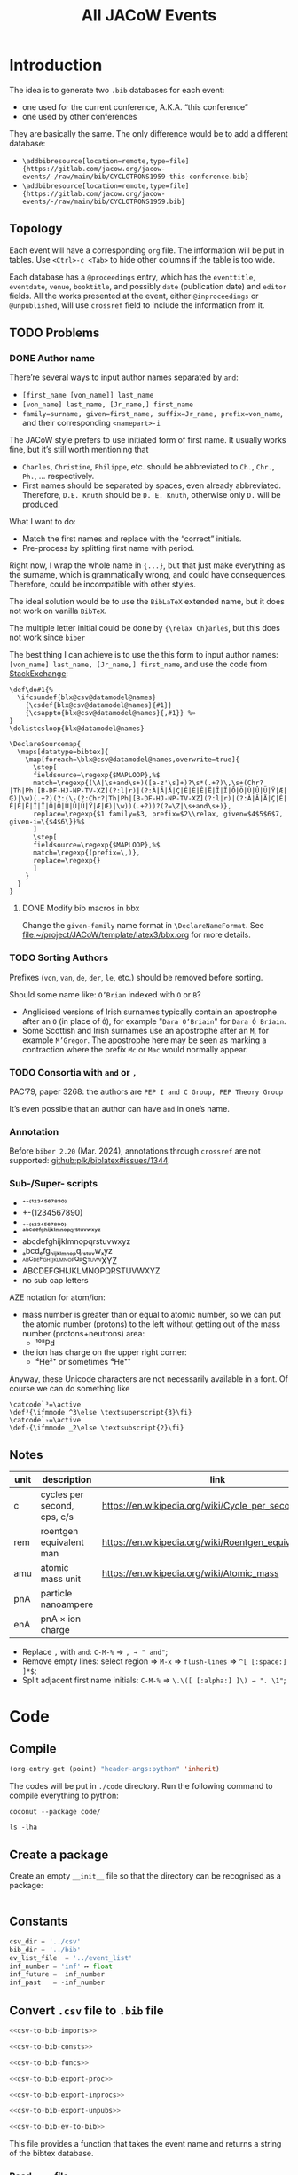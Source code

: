 #+title: All JACoW Events
#+PROPERTY: header-args:python :noweb no-export :mkdirp yes :eval no

* Introduction

The idea is to generate two =.bib= databases for each event:
- one used for the current conference, A.K.A. “this conference”
- one used by other conferences
They are basically the same. The only difference would be to add a different database:
- =\addbibresource[location=remote,type=file]{https://gitlab.com/jacow.org/jacow-events/-/raw/main/bib/CYCLOTRONS1959-this-conference.bib}=
- =\addbibresource[location=remote,type=file]{https://gitlab.com/jacow.org/jacow-events/-/raw/main/bib/CYCLOTRONS1959.bib}=




** Topology

Each event will have a corresponding =org= file. The information will be put in tables. Use =<Ctrl>-c <Tab>= to hide other columns if the table is too wide.

Each database has a =@proceedings= entry, which has the =eventtitle=, =eventdate=, =venue=, =booktitle=, and possibly =date= (publication date) and =editor= fields. All the works presented at the event, either =@inproceedings= or =@unpublished=, will use =crossref= field to include the information from it.

** TODO Problems

*** DONE Author name

There’re several ways to input author names separated by =and=:
- =[first_name [von_name]] last_name=
- =[von_name] last_name, [Jr_name,] first_name=
- =family=surname, given=first_name, suffix=Jr_name, prefix=von_name=, and their corresponding =<namepart>-i=


The JACoW style prefers to use initiated form of first name. It usually works fine, but it’s still worth mentioning that
- =Charles=, =Christine=, =Philippe=, etc. should be abbreviated to =Ch.=, =Chr.=, =Ph.=, ... respectively.
- First names should be separated by spaces, even already abbreviated. Therefore, =D.E. Knuth= should be =D. E. Knuth=, otherwise only =D.= will be produced.

What I want to do:
- Match the first names and replace with the “correct” initials.
- Pre-process by splitting first name with period.

Right now, I wrap the whole name in ={...}=, but that just make everything as the surname, which is grammatically wrong, and could have consequences. Therefore, could be incompatible with other styles.

The ideal solution would be to use the =BibLaTeX= extended name, but it does not work on vanilla =BibTeX=.

The multiple letter initial could be done by ={\relax Ch}arles=, but this does not work since =biber=

The best thing I can achieve is to use the this form to input author names: =[von_name] last_name, [Jr_name,] first_name=, and use the code from [[https://tex.stackexchange.com/questions/422938/two-or-three-letter-initials-in-bibliography-with-biblatex-again/423534#423534][StackExchange]]:
#+begin_src latex3
  \def\do#1{%
    \ifcsundef{blx@csv@datamodel@names}
      {\csdef{blx@csv@datamodel@names}{#1}}
      {\csappto{blx@csv@datamodel@names}{,#1}} %»
  }
  \dolistcsloop{blx@datamodel@names}

  \DeclareSourcemap{
    \maps[datatype=bibtex]{
      \map[foreach=\blx@csv@datamodel@names,overwrite=true]{
        \step[
        fieldsource=\regexp{$MAPLOOP},%$
        match=\regexp{(\A|\s+and\s+)([a-z'\s]+)?\s*(.+?)\,\s+(Chr?|Th|Ph|[B-DF-HJ-NP-TV-XZ](?:l|r)|(?:À|Â|Ä|Ç|É|È|Ê|Ë|Î|Ï|Ô|Ö|Ù|Û|Ü|Ÿ|Æ|Œ)|\w)(.+?)(?:(\-(?:Chr?|Th|Ph|[B-DF-HJ-NP-TV-XZ](?:l|r)|(?:À|Â|Ä|Ç|É|È|Ê|Ë|Î|Ï|Ô|Ö|Ù|Û|Ü|Ÿ|Æ|Œ)|\w))(.+?))?(?=\Z|\s+and\s+)},
        replace=\regexp{$1 family=$3, prefix=$2\\relax, given=$4$5$6$7, given-i=\{$4$6\}}%$
        ]
        \step[
        fieldsource=\regexp{$MAPLOOP},%$
        match=\regexp{(prefix=\,)},
        replace=\regexp{}
        ]
      }
    }
  }
#+end_src

**** DONE Modify bib macros in bbx

Change the =given-family= name format in =\DeclareNameFormat=. See [[file:~/project/JACoW/template/latex3/bbx.org]] for more details.

*** TODO Sorting Authors

Prefixes (=von=, =van=, =de=, =der=, =le=, etc.) should be removed before sorting.

Should some name like: =O’Brian= indexed with =O= or =B=?

- Anglicised versions of Irish surnames typically contain an apostrophe after an =O= (in place of =Ó=), for example "=Dara O’Briain=" for =Dara Ó Bríain=.
- Some Scottish and Irish surnames use an apostrophe after an =M=, for example =M’Gregor=. The apostrophe here may be seen as marking a contraction where the prefix =Mc= or =Mac= would normally appear.





*** TODO Consortia with =and= or =,=

PAC’79, paper 3268: the authors are =PEP I and C Group, PEP Theory Group=

It’s even possible that an author can have =and= in one’s name.

*** Annotation

Before =biber 2.20= (Mar. 2024), annotations through =crossref= are not supported: [[https://github.com/plk/biblatex/issues/1344][github:plk/biblatex#issues/1344]].


*** Sub-/Super- scripts

- ⁺⁻⁽¹²³⁴⁵⁶⁷⁸⁹⁰⁾
- +-(1234567890)
- ₊₋₍₁₂₃₄₅₆₇₈₉₀₎
- ᵃᵇᶜᵈᵉᶠᵍʰⁱʲᵏˡᵐⁿᵒᵖ𐞥ʳˢᵗᵘᵛʷˣʸᶻ
- abcdefghijklmnopqrstuvwxyz
- ₐbcdₑfgₕᵢⱼₖₗₘₙₒₚqᵣₛₜᵤᵥwₓyz
- ᴬᴮꟲᴰᴱꟳᴳᴴᴵᴶᴷᴸᴹᴺᴼᴾꟴᴿSᵀᵁⱽᵂXYZ
- ABCDEFGHIJKLMNOPQRSTUVWXYZ
- no sub cap letters

AZE notation for atom/ion:
- mass number is greater than or equal to atomic number, so we can put the atomic number (protons) to the left without getting out of the mass number (protons+neutrons) area:
  - ¹⁰⁸\llap{₄₆}Pd
- the ion has charge on the upper right corner:
  - ⁴\llap{₂}He²⁺ or sometimes ⁴\llap{₂}He⁺⁺



Anyway, these Unicode characters are not necessarily available in a font. Of course we can do something like

#+begin_src latex3
  \catcode`³=\active
  \def³{\ifmmode ^3\else \textsuperscript{3}\fi}
  \catcode`₂=\active
  \def₂{\ifmmode _2\else \textsubscript{2}\fi}
#+end_src



** Notes

|------+-----------------------------+-------------------------------------------------------|
| unit | description                 | link                                                  |
|------+-----------------------------+-------------------------------------------------------|
| c    | cycles per second, cps, c/s | [[https://en.wikipedia.org/wiki/Cycle_per_second]]        |
| rem  | roentgen equivalent man     | [[https://en.wikipedia.org/wiki/Roentgen_equivalent_man]] |
| amu  | atomic mass unit            | [[https://en.wikipedia.org/wiki/Atomic_mass]]             |
| pnA  | particle nanoampere         |                                                       |
| enA  | pnA × ion charge            |                                                       |
|------+-----------------------------+-------------------------------------------------------|

- Replace =,= with =and=: =C-M-%= ⇒ =, → " and"=;
- Remove empty lines: select region ⇒ =M-x= ⇒ =flush-lines= ⇒ =^[ [:space:] ]*$=;
- Split adjacent first name initials: =C-M-%= ⇒ =\.\([ [:alpha:] ]\) → ". \1"=;


* Code

** Compile

#+begin_src emacs-lisp :eval yes
  (org-entry-get (point) "header-args:python" 'inherit)
#+end_src

#+RESULTS:
: :noweb no-export :mkdirp yes :eval no

The codes will be put in =./code= directory. Run the following command to compile everything to python:
#+begin_src shell :results raw :wrap example
  coconut --package code/
#+end_src

#+RESULTS:
#+begin_example
Left unchanged    code/event_list.py (pass --force to overwrite).
Left unchanged    code/__constants__.py (pass --force to overwrite).
Compiling         code/csv_to_bib.coco ...
Left unchanged    code/__init__.py (pass --force to overwrite).
Compiled to       code/csv_to_bib.py .
#+end_example

#+begin_src shell :results raw :wrap example :dir code
  ls -lha
#+end_src

#+RESULTS:
#+begin_example
total 188K
drwxr-xr-x 12 zhichu staff  384 Nov 26 19:21 .
drwxr-xr-x 19 zhichu staff  608 Nov 26 19:22 ..
-rw-r--r--  1 zhichu staff 144K Nov 26 19:06 __coconut__.py
drwxr-xr-x  5 zhichu staff  160 Nov 26 17:05 __coconut_cache__
-rw-r--r--  1 zhichu staff    1 Nov 26 19:21 __init__.coco
-rw-r--r--  1 zhichu staff 4.8K Nov 23 12:32 __init__.py
drwxr-xr-x  6 zhichu staff  192 Nov 26 19:07 __pycache__
-rw-r--r--  1 zhichu staff 2.0K Nov 26 19:21 csv_to_bib.coco
-rw-r--r--  1 zhichu staff 9.6K Nov 26 15:46 csv_to_bib.py
-rw-r--r--  1 zhichu staff  572 Nov 26 19:21 get_list.coco
-rw-r--r--  1 zhichu staff 6.0K Nov 26 19:06 get_list.py
-rwxr-xr-x  1 zhichu staff   81 Nov 26 19:21 update_list
#+end_example

** Create a package

Create an empty =__init__= file so that the directory can be recognised as a package:
#+begin_src python :tangle code/__init__.coco
#+end_src

** Constants

#+begin_src python :tangle code/__constants__.coco
  csv_dir = '../csv'
  bib_dir = '../bib'
  ev_list_file  = '../event_list'
  inf_number = 'inf' ↦ float
  inf_future =  inf_number
  inf_past   = -inf_number
#+end_src

** Convert =.csv= file to =.bib= file

#+begin_src python :tangle code/csv_to_bib.coco
  <<csv-to-bib-imports>>

  <<csv-to-bib-consts>>

  <<csv-to-bib-funcs>>

  <<csv-to-bib-export-proc>>

  <<csv-to-bib-export-inprocs>>

  <<csv-to-bib-export-unpubs>>

  <<csv-to-bib-ev-to-bib>>
#+end_src

This file provides a function that takes the event name and returns a string of the bibtex database.

*** Read =.csv= file

We use the =read_table= function from =pandas= library
#+begin_src python :noweb-ref csv-to-bib-imports
  from pandas import read_table
#+end_src
and convert it to a dictionary:
#+begin_src python :noweb-ref csv-to-bib-funcs
  csv_to_dicts =  .tolist() ∘ .apply(⇒ _.dropna().to_dict(),axis=1) ∘ read_table$(dtype=str)
#+end_src
The former definition
#+begin_src python :noweb-ref csv-to-bib-funcs'
  csv_to_dicts =  .to_dict(orient='records') ∘ read_table$(na_filter= False)
#+end_src
The old definition does not convert empty cell to =NaN= so =if dic['value']= will return false for an empty string.
The new one removes the =NaN= element which makes it more robust.

*** =.csv= file structures

Each event will have three =.csv= files:
- *<event>*:event:.csv, contains the information of the event, with mandatory fields: =eventtitle=, =eventdate=, =venue=, and =booktitle=, and optional fields like =year= and =month= (publication date). The =*title= fields can have a =short= variant.
- *<event>*.csv, contains all the papers published in the proceedings, with mandatory fields: =eid=, =author=, =title=, and =pages=, and optional fields like =doi=.
- *<event>*:unpublished:.csv, contains all the unpublished works presented in the event, with mandatory fields: =eid=, =author=, and =title=.

For example, the =CYCLOTRONS’59= event, the =CYCLOTRONS1959:event:.tsv= looks like this:
|------------+--------------------------------------------------------------------+--------------|
| key        | value                                                              | short        |
|------------+--------------------------------------------------------------------+--------------|
| eventtitle | Conference on Sector-Focused Cyclotrons                            | CYC’59       |
| eventdate  | <1959-02-02>--<1959-02-04>                                       |              |
| venue      | Sea Island, Georgia, USA                                           |              |
| booktitle  | Proceedings of an Informal Conference on Sector-Focused Cyclotrons | Proc. CYC’59 |
|------------+--------------------------------------------------------------------+--------------|
and =CYCLOTRONS1959.tsv= or the =:unpublished:= looks like this:
|----------+-----------------------------------+------------+-------|
| ﻿eid      | title                             | author     | pages |
|----------+-----------------------------------+------------+-------|
| CYC59A01 | Session {I} Summary               | D. L. Judd |   1-3 |
| CYC59A02 | Session {I} Introductory Comments | D. L. Judd |   4-6 |
| ...      | ...                               | ...        |   ... |

**** =<event>:event:.tsv=

The =*date= fields need to be treated a little bit differently. I am using the =org-mode= timestamp format here to make it easy to export my =org-mode= documents to something like =HTML=. When exporting the table to a =.tsv= file, I adopt the format of date to be =<%Y-%m-%d>--<%Y-%m-%d>=. Here, we need the =re= library to do regular expression pattern matching:
#+begin_src python :noweb-ref csv-to-bib-imports
  from re import compile as regex
#+end_src
To convert the timestamp, we can just find all =\d{4}-\d{2}-\d{2}= and join the first and last occurrences with the forward slash separator: =/=
#+begin_src python :noweb-ref csv-to-bib-funcs
  find_dates = r'<([\d-]*)>' ↦ regex  ↦ .findall
  to_iso8061 = (⇒ _ ↦ find_dates ↦ (x ⇒ f'{x[0]}/{x[-1]}'))
#+end_src
and we only need to process that if the field is a =*date=
#+begin_src python :noweb-ref csv-to-bib-funcs
  is_date = r'^.*date$' ↦ regex  ↦ .search
#+end_src

Don’t forget to escape special characters:
#+begin_src python :noweb-ref csv-to-bib-funcs
  get_special = r'([%&])' ↦ regex
#+end_src
#+begin_src python :noweb-ref csv-to-bib-funcs
  to_TeX = get_special.sub$(r'\\\1')
#+end_src

The output of =csv_to_dicts= is a list of dictionaries like: ={'key':'eventtitle', 'value':'Conference on Sector-Focused Cyclotrons', 'short':'CYC’59'}=.
We need to make a list of strings out of it, in this case: =['eventtitle={Conference on Sector-Focused Cyclotrons}', 'eventtitle+an:short={CYC’59}']=, map over the complete list of dictionaries, and concatenate them:
#+begin_src python :noweb-ref csv-to-bib-export-proc
  ev_dict_to_strs = (⇒ _ ↦ lift$(,)(.get('key') , .get('value') , .get('short')) *↦ key_value_short_to_strs ↦ fmap$indent)
#+end_src
where =key_value_short_to_strs= take 3 strings and create a list of necessary fields:
#+begin_src python :noweb-ref csv-to-bib-funcs
  def key_value_short_to_strs(k,v,s) =
      (if k ↦ is_date then [f'{k} = {{{v ↦ to_iso8061}}}'] else [f'{k} = {{{v ↦ to_TeX}}}']) + (if s then [f'{k}+an:short = {{="{s ↦ to_TeX}"}}'] else [])
#+end_src
and =indent= prepends 2 spaces in front of a string to make it look nice:
#+begin_src python :noweb-ref csv-to-bib-funcs
  indent = ('  '+.)
#+end_src

We don’t want to show the reference so we need to add another dictionary to the list from the =.tsv=:
#+begin_src python :noweb-ref csv-to-bib-funcs
  dont_show = (.+[data_only])
#+end_src
where
#+begin_src python :noweb-ref csv-to-bib-consts
  data_only = {'key':'options', 'value':'dataonly'}
#+end_src

Now we can apply =ev_dict_to_strs= to the new list of dictionaries and get the list of fields of the event:
#+begin_src python :noweb-ref csv-to-bib-export-proc
  ev_to_fields = (⇒ f'{csv_dir}/{_}:event:.tsv' ↦ csv_to_dicts ↦ dont_show ↦ fmap$ev_dict_to_strs ↦ reduce$(+))
#+end_src
where the path is defined in =__constants__=:
#+begin_src python :noweb-ref csv-to-bib-imports
  from __constants__ import *
#+end_src

A label will be used to be cross referenced by the papers in the event:
#+begin_src python :noweb-ref csv-to-bib-export-proc
  ev_to_labeled_fields = (⇒ _ ↦ lift(,)(proc_ref , ev_to_fields) *↦ add_label_to_list)
#+end_src
where
#+begin_src python :noweb-ref csv-to-bib-funcs
  proc_ref = (⇒ f'JACoW:{_}:')
#+end_src
is used to generate the label, and
#+begin_src python :noweb-ref csv-to-bib-funcs
  def add_label_to_list(x,y) = [x] + y
#+end_src

Put a comma at the end of each line and join them together:
#+begin_src python :noweb-ref csv-to-bib-export-proc
  labeled_fields_to_str = ''.join ∘ fmap$format_fld
#+end_src
where
#+begin_src python :noweb-ref csv-to-bib-funcs
  format_fld = (.+',\n')
#+end_src

The event entry can be generated with:
#+begin_src python :noweb-ref csv-to-bib-export-proc
  ev_to_proc = str_to_proc ∘ labeled_fields_to_str ∘ ev_to_labeled_fields
#+end_src
where
#+begin_src python :noweb-ref csv-to-bib-funcs
  str_to_proc = (⇒ f'@proceedings{{{_}}}\n\n')
#+end_src


**** =<event>.tsv=

Each dictionary is a paper, and can be converted to a list of fields
#+begin_src python :noweb-ref csv-to-bib-export-inprocs
  paper_dict_to_fields = (⇒ _ ↦ exclude_keys$({'firstpage','lastpage'}) ↦ .items() ↦ list ↦ fmap$(indent ∘ simple_key_val))
#+end_src
where
#+begin_src python :noweb-ref csv-to-bib-funcs
  def exclude_keys(ks,d) = {k: d[k] for k in d.keys() - ks}
#+end_src
and
#+begin_src python :noweb-ref csv-to-bib-funcs
  simple_key_val = (⇒f'{_[0]} = {{{_[1] ↦ to_TeX}}}')
#+end_src


It also needs a label in the form =<event><eid>=:
#+begin_src python :noweb-ref csv-to-bib-export-inprocs
  paper_dict_to_labeled_fields = (⇒ _ ↦ lift(,)(paper_dict_to_label , paper_dict_to_fields) *↦ add_label_to_list)
#+end_src
where
#+begin_src python :noweb-ref csv-to-bib-funcs
  paper_dict_to_label = to_TeX ∘ reduce$(+) ∘ lift$(,)(.get('crossref') , .get('eid'))
#+end_src

Now we can generate the paper entry:
#+begin_src python :noweb-ref csv-to-bib-export-inprocs
  paper_dict_to_inproc = str_to_inproc ∘ labeled_fields_to_str ∘ paper_dict_to_labeled_fields
#+end_src
where
#+begin_src python :noweb-ref csv-to-bib-funcs
  str_to_inproc = (⇒ f'@inproceedings{{{_}}}\n\n')
#+end_src


#+begin_src python :noweb-ref csv-to-bib-export-inprocs
  ev_to_inproc_lists = (⇒ f'{csv_dir}/{_}:inproceedings:.tsv' ↦ csv_to_dicts ↦ fmap$(paper_dict_to_inproc ∘ (.|(_↦crossref))))
#+end_src
but we need to put the =crossref= field
#+begin_src python :noweb-ref csv-to-bib-funcs
  crossref = (⇒ {'crossref': (_ ↦ proc_ref)})
#+end_src
to each entry

#+begin_src python :noweb-ref csv-to-bib-export-inprocs
  ev_to_inprocs = ''.join ∘ ev_to_inproc_lists
#+end_src

**** =<event>:unpublished:.tsv=

This one is almost the same as =<event>.tsv=
#+begin_src python :noweb-ref csv-to-bib-export-unpubs
  paper_dict_to_unpub = str_to_unpub ∘ labeled_fields_to_str ∘ paper_dict_to_labeled_fields
#+end_src
except that it uses =@unpublished= type
#+begin_src python :noweb-ref csv-to-bib-funcs
  str_to_unpub = (⇒ f'@unpublished{{{_}}}\n\n')
#+end_src

The file does not necessarily exist:
#+begin_src python :noweb-ref csv-to-bib-export-unpubs
  maybe_file_to_unpub_lists = (⇒ (if _[0] then (_[1] ↦ csv_to_dicts ↦ fmap$(paper_dict_to_unpub ∘ (.|(_↦crossref)))) else []))
#+end_src
so
#+begin_src python :noweb-ref csv-to-bib-export-unpubs
  ev_to_unpub_lists = (⇒ f'{csv_dir}/{_} :unpublished:.tsv' ↦ lift$(,)(isfile,ident) ↦ maybe_file_to_unpub_lists)
#+end_src
and
#+begin_src python :noweb-ref csv-to-bib-imports
  from os.path import isfile
#+end_src

#+begin_src python :noweb-ref csv-to-bib-export-unpubs
  ev_to_unpubs = ''.join ∘ ev_to_unpub_lists
#+end_src

*** Generate the bibtex database

Combine the =@proceedings=, =@inproceedings= and the =@unpublished= list:
#+begin_src python :noweb-ref csv-to-bib-ev-to-bib
  ev_to_bib = (⇒ _ ↦ lift$(,)(ev_to_proc , ev_to_inprocs, ev_to_unpubs) ↦ reduce$(+))
#+end_src

Write the string to the corresponding =.bib= file
#+begin_src python :noweb-ref csv-to-bib-ev-to-bib
  ev_to_bib_file = (⇒ _ ↦ lift$(,)(ev_to_bib , ident) *↦ write_str_to_bib)
#+end_src
where
#+begin_src python :noweb-ref csv-to-bib-funcs
  def write_str_to_bib(bib_str,ev):
      with open(f'{bib_dir}/{ev}.bib','w') as f:
          bib_str ↦ f.write
      f'{ev}.bib generated' ↦ print
#+end_src

Now, update all =.bib= databases:
#+begin_src python :noweb-ref csv-to-bib-ev-to-bib
  def generate_bib():
      get_update_list() ↦ fmap$(ident$(side_effect=ev_to_bib_file))
#+end_src
where =get_update_list= get the list of events necessary to be updated
#+begin_src python :noweb-ref csv-to-bib-imports
from event_list import get_update_list
#+end_src

*** Handy scripts

Create a handy script to update the bibtex database:
#+begin_src python :tangle code/update_bib :shebang "#!/usr/bin/env python" :dir code
  from csv_to_bib import generate_bib
  generate_bib()
#+end_src
Either run the above code block or run the following shell script
#+begin_src shell :dir code :results raw replace output :wrap example
  ./update_bib
#+end_src

#+RESULTS:
#+begin_example
#+end_example


** Get list of events

#+begin_src python :tangle code/event_list.coco
  <<event-list-imports>>

  <<event-list-funcs>>

  <<event-list-update-list>>

  <<event-list-get-list>>

  <<event-list-get-update-list>>
#+end_src

Get the list of =<event>:event:.tsv= files and match the =<event>= part to get the list of events:
#+begin_src python :noweb-ref event-list-funcs
  get_event = r'.*/([^/:.]*):event:\.tsv$' ↦ regex ↦ .match
#+end_src
which requires the =re= library to do regular expressions:
#+begin_src python :noweb-ref event-list-imports
  from re import compile as regex
#+end_src

Now we can take the list of files in a directory and map the match:
#+begin_src python :noweb-ref event-list-funcs
  get_ev_list_from_csv_dir = list ∘ fmap$(.[1] ∘ get_event) ∘ sorted ∘ glob ∘ (.+'/*:event:.tsv')
#+end_src
where =glob= gives a list of matching file names and provided by =glob= library:
#+begin_src python :noweb-ref event-list-imports
  from glob import glob
#+end_src

*** Update the list from csv to file

#+begin_src python :noweb-ref event-list-update-list
  def update_event_list():
      with open(ev_list_file,'w') as evlist_file:
          csv_dir ↦ get_ev_list_from_csv_dir ↦ fmap$(ident$(side_effect=str_to_file$evlist_file))
#+end_src
The =csv_dir= is the directory we put our =.csv= files and defined in =__constants__=:
#+begin_src python :noweb-ref event-list-imports
  from __constants__ import *
#+end_src
while =str_to_file= writes the string to a new line of a file:
#+begin_src python :noweb-ref event-list-funcs
  def str_to_file(f,s):
      s+'\n' ↦ f.write
      f'{s: <16}' ↦ print$(end='')
#+end_src


*** Get the list back from the file

#+begin_src python :noweb-ref event-list-get-list
  def get_event_list()=
      with open(ev_list_file,'r') as f:
          lines = f.read().splitlines()
      lines
#+end_src

*** Get the list of =.bib= files need to be updated

We only need to regenerate the old =.bib= files, which needs to compare the creation time of the =.tsv= file and the =.bib= file.
First, get the file names from the event name:
#+begin_src python :noweb-ref event-list-funcs
  ev_bib_file = (⇒ f'{bib_dir}/{_}.bib')
  ev_csv_file = (⇒ f'{csv_dir}/{_}:event:.tsv')
#+end_src
and get the modification file if it exists, or negative infinity when it doesn’t:
#+begin_src python :noweb-ref event-list-funcs
  file_to_mtime = (⇒ (if (_ ↦ isfile) then (_ ↦ getmtime) else inf_past))
#+end_src
where the =getmtime= function returns the modification time in epoch, =isfile= checks if the file exists, they are defined in =os.path= library:
#+begin_src python :noweb-ref event-list-imports
  from os.path import isfile, getmtime
#+end_src
the output will be like
#+begin_example
(event, bib_time, tsv_time)
#+end_example

Do not regenerate if either
- =.tsv= file do not exist
- =.bib= file exists && newer
#+begin_example
(ev, _,    None) ⇒ None
(ev, None, time) ⇒ ev
(ev, old,  new ) ⇒ ev
(ev, new,  old ) ⇒ None
#+end_example
so
#+begin_src python :noweb-ref event-list-funcs
  to_updatable = (⇒ (if _[1]<_[2] then _[0] else None))
#+end_src

#+begin_src python :noweb-ref event-list-get-update-list
  ev_bib_is_recent = to_updatable ∘ lift$(,)(ident, file_to_mtime ∘ ev_bib_file, file_to_mtime ∘ ev_csv_file)
#+end_src

Map over the list of events, we can get the new list:
#+begin_src python :noweb-ref event-list-get-update-list
  def get_update_list()=
      get_event_list() ↦ fmap$ev_bib_is_recent ↦ filter$(x⇒ x is not None) ↦ list
#+end_src

*** Handy scripts

Create a handy script to update the event list:
#+begin_src python :tangle code/update_list :shebang "#!/usr/bin/env python" :dir code
  from event_list import update_event_list
  update_event_list()
#+end_src
Either run the above code block or run the following shell script
#+begin_src shell :dir code :results raw replace output :wrap example
  ./update_list
#+end_src

** Test
:PROPERTIES:
:header-args:python: :eval yes :results output raw :wrap example :dir code
:END:

#+begin_src emacs-lisp
  (org-entry-get (point) "header-args:python" 'inherit)
#+end_src

#+RESULTS:
: :eval yes :results output raw :wrap example :dir code

#+begin_src shell :dir code :results raw replace output :wrap example
  ./update_list
#+end_src

#+RESULTS:
#+begin_example
CYCLOTRONS1959  CYCLOTRONS1963  CYCLOTRONS1966  CYCLOTRONS1969  CYCLOTRONS1972  CYCLOTRONS1975  CYCLOTRONS1978  CYCLOTRONS1981  CYCLOTRONS1984  CYCLOTRONS1986  LINAC1961       LINAC1962       LINAC1963       LINAC1964       LINAC1966       LINAC1968       LINAC1970       LINAC1972       LINAC1976       LINAC1979       LINAC1981       LINAC1984       LINAC1986       PAC1965         PAC1967         PAC1969         PAC1971         PAC1973         PAC1975         PAC1977         PAC1979         PAC1981         PAC1983         PAC1985         SRF1980         SRF1984         
#+end_example

#+begin_src shell :dir code :results raw replace output :wrap example
  ./update_bib
#+end_src

#+RESULTS:
#+begin_example
SRF1984.bib generated
#+end_example


* JACoW

** Events table

| Series     | Event Date                   | Venue                                      | Year | Link          | TODO |
|------------+------------------------------+--------------------------------------------+------+---------------+------|
| CYCLOTRONS | <1959-02-02>--<1959-02-04> | Sea Island, Georgia, USA                   | 1959 | [[file:CYCLOTRONS1959.org][CYCLOTRONS’59]] |      |
| LINAC      | <1961-04-01>--<1961-04-14> | Upton, Long Island, New York, USA          | 1961 | [[file:LINAC1961.org][LINAC’61]]      |      |
| LINAC      | <1962-08-20>--<1962-08-24> | Upton, Long Island, New York, USA          | 1962 | [[file:LINAC1962.org][LINAC’62]]      |      |
| CYCLOTRONS | <1963-04-23>--<1963-04-26> | Geneva, Switzerland                        | 1963 | [[file:CYCLOTRONS1963.org][CYCLOTRONS’63]] |      |
| LINAC      | <1963-10-21>--<1963-10-25> | New Haven, Connecticut, USA                | 1963 | [[file:LINAC1963.org][LINAC’63]]      |      |
| LINAC      | <1964-07-20>--<1964-07-24> | Madison, Wisconsin, USA                    | 1964 | [[file:LINAC1964.org][LINAC’64]]      |      |
| PAC        | <1965-03-10>--<1965-03-12> | Washington D.C., USA                       | 1965 | [[file:PAC1965.org][PAC’65]]        |      |
| CYCLOTRONS | <1966-05-02>--<1966-05-05> | Gatlinburg, Tennessee, USA                 | 1966 | [[file:CYCLOTRONS1966.org][CYCLOTRONS’66]] |      |
| LINAC      | <1966-10-03>--<1966-10-07> | Los Alamos, New Mexico, USA                | 1966 | [[file:LINAC1966.org][LINAC’66]]      |      |
| PAC        | <1967-03-01>--<1967-03-03> | Washington D.C., USA                       | 1967 | [[file:PAC1967.org][PAC’67]]        |      |
| LINAC      | <1968-05-20>--<1968-05-24> | Upton, Long Island, New York, USA          | 1968 | [[file:LINAC1968.org][LINAC’68]]      |      |
| PAC        | <1969-03-05>--<1969-03-07> | Washington D.C., USA                       | 1969 | [[file:PAC1969.org][PAC’69]]        |      |
| CYCLOTRONS | <1969-09-17>--<1969-09-20> | Oxford, United Kingdom                     | 1969 | [[file:CYCLOTRONS1969.org][CYCLOTRONS’69]] |      |
| LINAC      | <1970-09-28>--<1970-10-02> | Batavia, Illinois, USA                     | 1970 | [[file:LINAC1970.org][LINAC’70]]      |      |
| PAC        | <1971-03-01>--<1971-03-03> | Chicago, IL, USA                           | 1971 | [[file:PAC1971.org][PAC’71]]        |      |
| CYCLOTRONS | <1972-07-18>--<1972-07-21> | Vancouver, Canada                          | 1972 | [[file:CYCLOTRONS1972.org][CYCLOTRONS’72]] |      |
| LINAC      | <1972-10-10>--<1972-10-13> | Los Alamos, New Mexico, USA                | 1972 | [[file:LINAC1972.org][LINAC’72]]      |      |
| PAC        | <1973-03-05>--<1973-03-07> | San Francisco, CA, USA                     | 1973 | [[file:PAC1973.org][PAC’73]]        |      |
| PAC        | <1975-03-12>--<1975-03-14> | Washington D.C., USA                       | 1975 | [[file:PAC1975.org][PAC’75]]        |      |
| CYCLOTRONS | <1975-08-19>--<1975-08-22> | Zürich, Switzerland                        | 1975 | [[file:CYCLOTRONS1975.org][CYCLOTRONS’75]] |      |
| LINAC      | <1976-09-14>--<1976-09-17> | Chalk River, Ontario, Canada               | 1976 | [[file:LINAC1976.org][LINAC’76]]      |      |
| PAC        | <1977-03-16>--<1977-03-18> | Chicago, IL, USA                           | 1977 | [[file:PAC1977.org][PAC’77]]        |      |
| CYCLOTRONS | <1978-09-18>--<1978-09-21> | Bloomington, Indiana, USA                  | 1978 | [[file:CYCLOTRONS1978.org][CYCLOTRONS’78]] |      |
| PAC        | <1979-03-12>--<1979-03-14> | San Francisco, CA, USA                     | 1979 | [[file:PAC1979.org][PAC’79]]        |      |
| LINAC      | <1979-09-10>--<1979-09-14> | Montauk, New York, USA                     | 1979 | [[file:LINAC1979.org][LINAC’79]]      |      |
| SRF        | <1980-07-02>--<1980-07-04> | Karlsruhe, Germany                         | 1980 | [[file:SRF1980.org][SRF’80]]        |      |
| PAC        | <1981-03-11>--<1981-03-13> | Washington D.C., USA                       | 1981 | [[file:PAC1981.org][PAC’81]]        |      |
| CYCLOTRONS | <1981-09-07>--<1981-09-10> | Caen, France                               | 1981 | [[file:CYCLOTRONS1981.org][CYCLOTRONS’81]] |      |
| LINAC      | <1981-10-19>--<1981-10-23> | Santa Fe, New Mexico, USA                  | 1981 | [[file:LINAC1981.org][LINAC’81]]      |      |
| PAC        | <1983-03-21>--<1983-03-23> | Santa Fe, New Mexico, USA                  | 1983 | [[file:PAC1983.org][PAC’83]]        |      |
| CYCLOTRONS | <1984-04-30>--<1984-05-03> | East Lansing, Michigan, USA                | 1984 | [[file:CYCLOTRONS1984.org][CYCLOTRONS’84]] |      |
| LINAC      | <1984-05-07>--<1984-05-11> | Seeheim, Germany                           | 1984 | [[file:LINAC1984.org][LINAC’84]]      |      |
| SRF        | <1984-07-23>--<1984-07-27> | Geneva, Switzerland                        | 1984 | [[file:SRF1984.org][SRF’84]]        |      |
| PAC        | <1985-03-13>--<1985-03-16> | Vancouver, BC, Canada                      | 1985 | [[file:PAC1985.org][PAC’85]]        |      |
| LINAC      | <1986-06-02>--<1986-06-06> | Stanford, California, USA                  | 1986 | [[file:LINAC1986.org][LINAC’86]]      |      |
| CYCLOTRONS | <1986-10-13>--<1986-10-17> | Tokyo, Japan                               | 1986 | [[file:CYCLOTRONS1986.org][CYCLOTRONS’86]] | *?*    |
| PAC        | <1987-03-16>--<1987-03-19> | Washington D.C., USA                       | 1987 | [[file:PAC1987.org][PAC’87]]        | *?*    |
| SRF        | <1987-09-14>--<1987-09-18> | Argonne National Laboratory, Illinois, USA | 1987 | [[file:SRF1987.org][SRF’87]]        | *?*    |
| EPAC       | <1988-06-07>--<1988-06-11> | Rome, Italy                                | 1988 | [[file:EPAC1988.org][EPAC’88]]       | *?*    |
| LINAC      | <1988-10-03>--<1988-10-07> | Newport News, Virginia, USA                | 1988 | [[file:LINAC1988.org][LINAC’88]]      | *?*    |
| PAC        | <1989-03-20>--<1989-03-23> | Chicago, IL, USA                           | 1989 | [[file:PAC1989.org][PAC’89]]        | *?*    |
| CYCLOTRONS | <1989-05-08>--<1989-05-12> | Berlin, Germany                            | 1989 | [[file:CYCLOTRONS1989.org][CYCLOTRONS’89]] | *?*    |
| SRF        | <1989-08-14>--<1989-08-18> | KEK, Tsukuba, Japan                        | 1989 | [[file:SRF1989.org][SRF’89]]        | *?*    |
| EPAC       | <1990-06-12>--<1990-06-16> | Nice, France                               | 1990 | [[file:EPAC1990.org][EPAC’90]]       | *?*    |
| LINAC      | <1990-09-10>--<1990-09-14> | Albuquerque, New Mexico, USA               | 1990 | [[file:LINAC1990.org][LINAC’90]]      | *?*    |
| PAC        | <1991-05-06>--<1991-05-09> | San Francisco, CA, USA                     | 1991 | [[file:PAC1991.org][PAC’91]]        | *?*    |
| SRF        | <1991-08-19>--<1991-08-23> | DESY, Hamburg, Germany                     | 1991 | [[file:SRF1991.org][SRF’91]]        | *?*    |
| ICALEPCS   | <1991-11-11>--<1991-11-15> | Tsukuba, Japan                             | 1991 | [[file:ICALEPCS1991.org][ICALEPCS’91]]   | *?*    |
| EPAC       | <1992-03-24>--<1992-03-28> | Berlin, Germany                            | 1992 | [[file:EPAC1992.org][EPAC’92]]       | *?*    |
| CYCLOTRONS | <1992-07-06>--<1992-07-10> | Vancouver, BC, Canada                      | 1992 | [[file:CYCLOTRONS1992.org][CYCLOTRONS’92]] | *?*    |
| LINAC      | <1992-08-24>--<1992-08-28> | Ottawa, Ontario, Canada                    | 1992 | [[file:LINAC1992.org][LINAC’92]]      | *?*    |
| PAC        | <1993-05-17>--<1993-05-20> | Washington D.C., USA                       | 1993 | [[file:PAC1993.org][PAC’93]]        | *?*    |
| SRF        | <1993-10-04>--<1993-10-08> | CEBAF, Newport News, Virginia, USA         | 1993 | [[file:SRF1993.org][SRF’93]]        | *?*    |
| EPAC       | <1994-06-27>--<1994-07-01> | London, England                            | 1994 | [[file:EPAC1994.org][EPAC’94]]       | *?*    |
| LINAC      | <1994-08-21>--<1994-08-26> | Tsukuba, Japan                             | 1994 | [[file:LINAC1994.org][LINAC’94]]      | *?*    |
| PAC        | <1995-05-01>--<1995-05-05> | Dallas, Texas, USA                         | 1995 | [[file:PAC1995.org][PAC’95]]        | *?*    |
| CYCLOTRONS | <1995-10-08>--<1995-10-13> | Cape Town, South Africa                    | 1995 | [[file:CYCLOTRONS1995.org][CYCLOTRONS’95]] | *?*    |
| SRF        | <1995-10-17>--<1995-10-20> | Gif-sur-Yvette, France                     | 1995 | [[file:SRF1995.org][SRF’95]]        | *?*    |
| EPAC       | <1996-06-10>--<1996-06-14> | Sitges, Spain                              | 1996 | [[file:EPAC1996.org][EPAC’96]]       | *?*    |
| LINAC      | <1996-08-26>--<1996-08-30> | Geneva, Switzerland                        | 1996 | [[file:LINAC1996.org][LINAC’96]]      | *?*    |
| PAC        | <1997-05-12>--<1997-05-16> | Vancouver, B.C., Canada                    | 1997 | [[file:PAC1997.org][PAC’97]]        | *?*    |
| SRF        | <1997-10-06>--<1997-10-10> | Abano Terme (Padova), Italy                | 1997 | [[file:SRF1997.org][SRF’97]]        | *?*    |
| APAC       | <1998-03-23>--<1998-03-27> | Tsukuba, Japan                             | 1998 | [[file:APAC1998.org][APAC’98]]       | *?*    |
| CYCLOTRONS | <1998-06-14>--<1998-06-19> | Caen, Franc                                | 1998 | [[file:CYCLOTRONS1998.org][CYCLOTRONS’98]] | *?*    |
| EPAC       | <1998-06-22>--<1998-06-26> | Stockholm, Sweden                          | 1998 | [[file:EPAC1998.org][EPAC’98]]       | *?*    |
| LINAC      | <1998-08-23>--<1998-08-28> | Chicago, Illinois, USA                     | 1998 | [[file:LINAC1998.org][LINAC’98]]      | *?*    |
| PAC        | <1999-03-29>--<1999-04-02> | New York City, New York, USA               | 1999 | [[file:PAC1999.org][PAC’99]]        | *?*    |
| DIPAC      | <1999-05-16>--<1999-05-18> | Chester, UK                                | 1999 | [[file:DIPAC1999.org][DIPAC’99]]      | *?*    |
| ICALEPCS   | <1999-10-04>--<1999-10-08> | Trieste, Italy                             | 1999 | [[file:ICALEPCS1999.org][ICALEPCS’99]]   | *?*    |
| SRF        | <1999-11-01>--<1999-11-05> | Santa Fe, New Mexico, USA                  | 1999 | [[file:SRF1999.org][SRF’99]]        | *?*    |
| EPAC       | <2000-06-26>--<2000-06-30> | Vienna, Austria                            | 2000 | [[file:EPAC2000.org][EPAC’00]]       | *?*    |
| LINAC      | <2000-08-21>--<2000-08-25> | Monterey, CA, USA                          | 2000 | [[file:LINAC2000.org][LINAC’00]]      | *?*    |
| CYCLOTRONS | <2001-05-13>--<2001-05-17> | East Lansing, Michigan, USA                | 2001 | [[file:CYCLOTRONS2001.org][CYCLOTRONS’01]] | *?*    |
| DIPAC      | <2001-05-13>--<2001-05-15> | Grenoble, France                           | 2001 | [[file:DIPAC2001.org][DIPAC’01]]      | *?*    |
| PAC        | <2001-06-18>--<2001-06-22> | Chicago, Illinois, USA                     | 2001 | [[file:PAC2001.org][PAC’01]]        | *?*    |
| SRF        | <2001-09-06>--<2001-09-11> | Tsukuba, Ibaraki, Japan                    | 2001 | [[file:SRF2001.org][SRF’01]]        | *?*    |
| APAC       | <2001-09-17>--<2001-09-21> | Beijing, China                             | 2001 | [[file:APAC2001.org][APAC’01]]       | *?*    |
| ICALEPCS   | <2001-11-27>--<2001-11-30> | San Jose, California, USA                  | 2001 | [[file:ICALEPCS2001.org][ICALEPCS’01]]   | *?*    |
| EPAC       | <2002-06-03>--<2002-06-07> | Paris, France                              | 2002 | [[file:EPAC2002.org][EPAC’02]]       | *?*    |
| LINAC      | <2002-08-19>--<2002-08-23> | Gyeongju, Korea                            | 2002 | [[file:LINAC2002.org][LINAC’02]]      | *?*    |
| DIPAC      | <2003-05-05>--<2003-05-07> | Mainz,  Germany                            | 2003 | [[file:DIPAC2003.org][DIPAC’03]]      | *?*    |
| PAC        | <2003-05-12>--<2003-05-16> | Portland, Oregon, USA                      | 2003 | [[file:PAC2003.org][PAC’03]]        | *?*    |
| SRF        | <2003-09-08>--<2003-09-12> | Lübeck/Travemünder, Germany                | 2003 | [[file:SRF2003.org][SRF’03]]        | *?*    |
| ICALEPCS   | <2003-10-13>--<2003-10-17> | Gyeongju, Korea                            | 2003 | [[file:ICALEPCS2003.org][ICALEPCS’03]]   | *?*    |
| APAC       | <2004-03-22>--<2004-03-26> | Gyeongju, Korea                            | 2004 | [[file:APAC2004.org][APAC’04]]       | *?*    |
| EPAC       | <2004-07-05>--<2004-07-09> | Lucerne, Switzerland                       | 2004 | [[file:EPAC2004.org][EPAC’04]]       | *?*    |
| LINAC      | <2004-08-16>--<2004-08-20> | Lübeck, Germany                            | 2004 | [[file:LINAC2004.org][LINAC’04]]      | *?*    |
| FEL        | <2004-08-29>--<2004-09-03> | Trieste, Italy                             | 2004 | [[file:FEL2004.org][FEL’04]]        | *?*    |
| RuPAC      | <2004-10-04>--<2004-10-08> | Dubna, Russia                              | 2004 | [[file:RuPAC2004.org][RuPAC’04]]      | *?*    |
| CYCLOTRONS | <2004-10-18>--<2004-10-22> | Tokyo, Japan                               | 2004 | [[file:CYCLOTRONS2004.org][CYCLOTRONS’04]] | *?*    |
| PAC        | <2005-05-16>--<2005-05-20> | Knoxville, Tennessee, USA                  | 2005 | [[file:PAC2005.org][PAC’05]]        | *?*    |
| DIPAC      | <2005-06-06>--<2005-06-08> | Lyon, France                               | 2005 | [[file:DIPAC2005.org][DIPAC’05]]      | *?*    |
| SRF        | <2005-07-10>--<2005-07-15> | Cornell University, Ithaca, New York, USA  | 2005 | [[file:SRF2005.org][SRF’05]]        | *?*    |
| FEL        | <2005-08-21>--<2005-08-26> | Palo Alto, California, USA                 | 2005 | [[file:FEL2005.org][FEL’05]]        | *?*    |
| ICALEPCS   | <2005-10-10>--<2005-10-14> | Geneva, Switzerland                        | 2005 | [[file:ICALEPCS2005.org][ICALEPCS’05]]   | *?*    |
| FLS        | <2006-05-15>--<2006-05-16> | Hamburg, Germany                           | 2006 | [[file:FLS2006.org][FLS’06]]        | *?*    |
| HB         | <2006-05-29>--<2006-06-02> | Tsukuba, Japan                             | 2006 | [[file:HB2006.org][HB’06]]         | *?*    |
| EPAC       | <2006-06-26>--<2006-06-30> | Edinburgh, UK                              | 2006 | [[file:EPAC2006.org][EPAC’06]]       | *?*    |
| LINAC      | <2006-08-21>--<2006-08-25> | Knoxville, Tennessee USA                   | 2006 | [[file:LINAC2006.org][LINAC’06]]      | *?*    |
| FEL        | <2006-08-27>--<2006-09-01> | Berlin, Germany                            | 2006 | [[file:FEL2006.org][FEL’06]]        | *?*    |
| RuPAC      | <2006-09-10>--<2006-09-14> | Novosibirsk, Russia                        | 2006 | [[file:RuPAC2006.org][RuPAC’06]]      | *?*    |
| ICAP       | <2006-10-02>--<2006-10-06> | Chamonix, France                           | 2006 | [[file:ICAP2006.org][ICAP’06]]       | *?*    |
| APAC       | <2007-01-29>--<2007-02-02> | Indore, India                              | 2007 | [[file:APAC2007.org][APAC’07]]       | *?*    |
| DIPAC      | <2007-05-20>--<2007-05-23> | Venice, Italy                              | 2007 | [[file:DIPAC2007.org][DIPAC’07]]      | *?*    |
| ERL        | <2007-05-21>--<2007-05-25> | Daresbury, United Kingdom                  | 2007 | [[file:ERL2007.org][ERL’07]]        | *?*    |
| PAC        | <2007-06-25>--<2007-06-29> | Albuquerque, New Mexico, USA               | 2007 | [[file:PAC2007.org][PAC’07]]        | *?*    |
| FEL        | <2007-08-26>--<2007-08-31> | Novosibirsk, Russia                        | 2007 | [[file:FEL2007.org][FEL’07]]        | *?*    |
| COOL       | <2007-09-09>--<2007-09-14> | Bad Kreuznach, Germany                     | 2007 | [[file:COOL2007.org][COOL’07]]       | *?*    |
| CYCLOTRONS | <2007-10-01>--<2007-10-05> | Giardini Naxos, Italy                      | 2007 | [[file:CYCLOTRONS2007.org][CYCLOTRONS’07]] | *?*    |
| SRF        | <2007-10-14>--<2007-10-19> | Peking Univ., Beijing, China               | 2007 | [[file:SRF2007.org][SRF’07]]        | *?*    |
| ICALEPCS   | <2007-10-15>--<2007-10-19> | Knoxville, Tennessee, USA                  | 2007 | [[file:ICALEPCS2007.org][ICALEPCS’07]]   | *?*    |
| eeFACT     | <2008-04-14>--<2008-04-16> | Novosibirsk, Russia                        | 2008 | [[file:eeFACT2008.org][eeFACT’08]]     | *?*    |
| BIW        | <2008-05-04>--<2008-05-08> | Tahoe City, California, USA                | 2008 | [[file:BIW2008.org][BIW’08]]        | *?*    |
| EPAC       | <2008-06-23>--<2008-06-27> | Genoa, Italy                               | 2008 | [[file:EPAC2008.org][EPAC’08]]       | *?*    |
| FEL        | <2008-08-24>--<2008-08-29> | Gyeongju, Korea                            | 2008 | [[file:FEL2008.org][FEL’08]]        | *?*    |
| HB         | <2008-08-25>--<2008-08-29> | Nashville, Tennessee, USA                  | 2008 | [[file:HB2008.org][HB’08]]         | *?*    |
| ECRIS      | <2008-09-15>--<2008-09-18> | Chicago, Illinois, USA                     | 2008 | [[file:ECRIS2008.org][ECRIS’08]]      | *?*    |
| RuPAC      | <2008-09-28>--<2008-10-03> | Zvenigorod, Russia                         | 2008 | [[file:RuPAC2008.org][RuPAC’08]]      | *?*    |
| LINAC      | <2008-09-29>--<2008-10-03> | Victoria, British Columbia, Canada         | 2008 | [[file:LINAC2008.org][LINAC’08]]      | *?*    |
| PCaPAC     | <2008-10-20>--<2008-10-23> | Ljubljana, Slovenia                        | 2008 | [[file:PCaPAC2008.org][PCaPAC’08]]     | *?*    |
| PAC        | <2009-05-04>--<2009-05-08> | Vancouver, British Columbia, Canada        | 2009 | [[file:PAC2009.org][PAC’09]]        | *?*    |
| DIPAC      | <2009-05-25>--<2009-05-27> | Basel, Switzerland                         | 2009 | [[file:DIPAC2009.org][DIPAC’09]]      | *?*    |
| ERL        | <2009-06-08>--<2009-06-12> | Ithaca, New York, USA                      | 2009 | [[file:ERL2009.org][ERL’09]]        | *?*    |
| HIAT       | <2009-06-08>--<2009-06-12> | Venice, Italy                              | 2009 | [[file:HIAT2009.org][HIAT’09]]       | *?*    |
| FEL        | <2009-08-23>--<2009-08-28> | Liverpool, UK                              | 2009 | [[file:FEL2009.org][FEL’09]]        | *?*    |
| COOL       | <2009-08-31>--<2009-09-04> | Lanzhou, China                             | 2009 | [[file:COOL2009.org][COOL’09]]       | *?*    |
| ICAP       | <2009-08-31>--<2009-09-04> | San Francisco, California, US              | 2009 | [[file:ICAP2009.org][ICAP’09]]       | *?*    |
| SRF        | <2009-09-20>--<2009-09-25> | Berlin, Germany                            | 2009 | [[file:SRF2009.org][SRF’09]]        | *?*    |
| ICALEPCS   | <2009-10-12>--<2009-10-16> | Kobe, Japan                                | 2009 | [[file:ICALEPCS2009.org][ICALEPCS’09]]   | *?*    |
| BIW        | <2010-05-02>--<2010-05-06> | Santa Fe, New Mexico, USA                  | 2010 | [[file:BIW2010.org][BIW’10]]        | *?*    |
| IPAC       | <2010-05-23>--<2010-05-28> | Kyoto, Japan                               | 2010 | [[file:IPAC2010.org][IPAC’10]]       | *?*    |
| ECRIS      | <2010-08-23>--<2010-08-26> | Grenoble, France                           | 2010 | [[file:ECRIS2010.org][ECRIS’10]]      | *?*    |
| FEL        | <2010-08-23>--<2010-08-27> | Malmö, Sweden                              | 2010 | [[file:FEL2010.org][FEL’10]]        | *?*    |
| CYCLOTRONS | <2010-09-06>--<2010-09-10> | Lanzhou, China                             | 2010 | [[file:CYCLOTRONS2010.org][CYCLOTRONS’10]] | *?*    |
| LINAC      | <2010-09-12>--<2010-09-17> | Tsukuba, Japan                             | 2010 | [[file:LINAC2010.org][LINAC’10]]      | *?*    |
| HB         | <2010-09-27>--<2010-10-01> | Morschach, Switzerland                     | 2010 | [[file:HB2010.org][HB’10]]         | *?*    |
| RuPAC      | <2010-09-27>--<2010-10-01> | Protvino, Russia                           | 2010 | [[file:RuPAC2010.org][RuPAC’10]]      | *?*    |
| PCaPAC     | <2010-10-06>--<2010-10-08> | Saskatoon, Saskatchewan, Canada            | 2010 | [[file:PCaPAC2010.org][PCaPAC’10]]     | *?*    |
| eCloud     | <2010-10-08>--<2010-10-12> | Ithaca, New York, USA                      | 2010 | [[file:eCloud2010.org][eCloud’10]]     | *?*    |
| NAPAC      | <2011-03-28>--<2011-04-01> | New York, NY, USA                          | 2011 | [[file:NAPAC2011.org][NAPAC’11]]      | *?*    |
| DIPAC      | <2011-05-16>--<2011-05-18> | Hamburg, Germany                           | 2011 | [[file:DIPAC2011.org][DIPAC’11]]      | *?*    |
| SRF        | <2011-07-25>--<2011-07-29> | Chicago, IL, USA                           | 2011 | [[file:SRF2011.org][SRF’11]]        | *?*    |
| FEL        | <2011-08-22>--<2011-08-26> | Shanghai, China                            | 2011 | [[file:FEL2011.org][FEL’11]]        | *?*    |
| IPAC       | <2011-09-04>--<2011-09-09> | San Sebastián, Spain                       | 2011 | [[file:IPAC2011.org][IPAC’11]]       | *?*    |
| COOL       | <2011-09-12>--<2011-09-16> | Alushta, Ukraine                           | 2011 | [[file:COOL2011.org][COOL’11]]       | *?*    |
| ICALEPCS   | <2011-10-10>--<2011-10-14> | Grenoble, France                           | 2011 | [[file:ICALEPCS2011.org][ICALEPCS’11]]   | *?*    |
| ERL        | <2011-10-16>--<2011-10-21> | Tsukuba, Japan                             | 2011 | [[file:ERL2011.org][ERL’11]]        | *?*    |
| BIW        | <2012-04-15>--<2012-04-19> | Newport News, Virginia, USA                | 2012 | [[file:BIW2012.org][BIW’12]]        | *?*    |
| IPAC       | <2012-05-20>--<2012-05-25> | New Orleans, Louisiana, USA                | 2012 | [[file:IPAC2012.org][IPAC’12]]       | *?*    |
| HIAT       | <2012-06-18>--<2012-06-21> | Chicago, IL, USA                           | 2012 | [[file:HIAT2012.org][HIAT’12]]       | *?*    |
| ICAP       | <2012-08-19>--<2012-08-24> | Rostock-Warnemünde, Germany                | 2012 | [[file:ICAP2012.org][ICAP’12]]       | *?*    |
| FEL        | <2012-08-26>--<2012-08-31> | Nara, Japan                                | 2012 | [[file:FEL2012.org][FEL’12]]        | *?*    |
| LINAC      | <2012-09-09>--<2012-09-14> | Tel Aviv, Israel                           | 2012 | [[file:LINAC2012.org][LINAC’12]]      | *?*    |
| HB         | <2012-09-17>--<2012-09-21> | Beijing, China                             | 2012 | [[file:HB2012.org][HB’12]]         | *?*    |
| RuPAC      | <2012-09-24>--<2012-09-28> | Saint-Petersburg, Russia                   | 2012 | [[file:RuPAC2012.org][RuPAC’12]]      | *?*    |
| ECRIS      | <2012-09-25>--<2012-09-28> | Sydney, Australia                          | 2012 | [[file:ECRIS2012.org][ECRIS’12]]      | *?*    |
| IBIC       | <2012-10-01>--<2012-10-04> | Tsukuba, Japan                             | 2012 | [[file:IBIC2012.org][IBIC’12]]       | *?*    |
| PCaPAC     | <2012-12-04>--<2012-12-07> | Kolkata, India                             | 2012 | [[file:PCaPAC2012.org][PCaPAC’12]]     | *?*    |
| IPAC       | <2013-05-12>--<2013-05-17> | Shanghai, China                            | 2013 | [[file:IPAC2013.org][IPAC’13]]       | *?*    |
| COOL       | <2013-06-10>--<2013-06-14> | Mürren, Switzerland                        | 2013 | [[file:COOL2013.org][COOL’13]]       | *?*    |
| FEL        | <2013-08-26>--<2013-08-30> | Manhattan, NY, USA                         | 2013 | [[file:FEL2013.org][FEL’13]]        | *?*    |
| ERL        | <2013-09-09>--<2013-09-13> | Novosibirsk, Russia                        | 2013 | [[file:ERL2013.org][ERL’13]]        | *?*    |
| CYCLOTRONS | <2013-09-16>--<2013-09-20> | Vancouver, BC, Canada                      | 2013 | [[file:CYCLOTRONS2013.org][CYCLOTRONS’13]] | *?*    |
| IBIC       | <2013-09-16>--<2013-09-19> | Oxford, UK                                 | 2013 | [[file:IBIC2013.org][IBIC’13]]       | *?*    |
| SRF        | <2013-09-23>--<2013-09-27> | Paris, France                              | 2013 | [[file:SRF2013.org][SRF’13]]        | *?*    |
| NAPAC      | <2013-09-29>--<2013-10-04> | Pasadena, CA, USA                          | 2013 | [[file:NAPAC2013.org][NAPAC’13]]      | *?*    |
| ICALEPCS   | <2013-10-06>--<2013-10-11> | San Francisco, CA, USA                     | 2013 | [[file:ICALEPCS2013.org][ICALEPCS’13]]   | *?*    |
| IPAC       | <2014-06-15>--<2014-06-20> | Dresden, Germany                           | 2014 | [[file:IPAC2014.org][IPAC’14]]       | *?*    |
| SAP        | <2014-08-13>--<2014-08-15> | Lanzhou, China                             | 2014 | [[file:SAP2014.org][SAP’14]]        | *?*    |
| ECRIS      | <2014-08-24>--<2014-08-28> | Nizhny Novgorod, Russia                    | 2014 | [[file:ECRIS2014.org][ECRIS’14]]      | *?*    |
| FEL        | <2014-08-25>--<2014-08-29> | Basel, Switzerland                         | 2014 | [[file:FEL2014.org][FEL’14]]        | *?*    |
| LINAC      | <2014-08-31>--<2014-09-05> | Geneva, Switzerland                        | 2014 | [[file:LINAC2014.org][LINAC’14]]      | *?*    |
| IBIC       | <2014-09-14>--<2014-09-18> | Monterey, CA, USA                          | 2014 | [[file:IBIC2014.org][IBIC’14]]       | *?*    |
| RuPAC      | <2014-10-06>--<2014-10-10> | Obninsk, Russia                            | 2014 | [[file:RuPAC2014.org][RuPAC’14]]      | *?*    |
| HF         | <2014-10-09>--<2014-10-12> | Beijing, China                             | 2014 | [[file:HF2014.org][HF’14]]         | *?*    |
| PCaPAC     | <2014-10-14>--<2014-10-17> | Karlsruhe, Germany                         | 2014 | [[file:PCaPAC2014.org][PCaPAC’14]]     | *?*    |
| HB         | <2014-11-10>--<2014-11-14> | East-Lansing, MI, USA                      | 2014 | [[file:HB2014.org][HB’14]]         | *?*    |
| IPAC       | <2015-05-03>--<2015-05-08> | Richmond, VA, USA                          | 2015 | [[file:IPAC2015.org][IPAC’15]]       | *?*    |
| ERL        | <2015-06-07>--<2015-06-12> | Stony Brook, NY, USA                       | 2015 | [[file:ERL2015.org][ERL’15]]        | *?*    |
| FEL        | <2015-08-23>--<2015-08-28> | Daejeon, Korea                             | 2015 | [[file:FEL2015.org][FEL’15]]        | *?*    |
| HIAT       | <2015-09-07>--<2015-09-11> | Yokohama, Japan                            | 2015 | [[file:HIAT2015.org][HIAT’15]]       | *?*    |
| IBIC       | <2015-09-13>--<2015-09-17> | Melbourne, Australia                       | 2015 | [[file:IBIC2015.org][IBIC’15]]       | *?*    |
| SRF        | <2015-09-13>--<2015-09-18> | Whistler, BC, Canada                       | 2015 | [[file:SRF2015.org][SRF’15]]        | *?*    |
| COOL       | <2015-09-28>--<2015-10-02> | Newport News, Virginia, USA                | 2015 | [[file:COOL2015.org][COOL’15]]       | *?*    |
| ICAP       | <2015-10-12>--<2015-10-16> | Shanghai, China                            | 2015 | [[file:ICAP2015.org][ICAP’15]]       | *?*    |
| ICALEPCS   | <2015-10-17>--<2015-10-23> | Melbourne, Australia                       | 2015 | [[file:ICALEPCS2015.org][ICALEPCS’15]]   | *?*    |
| HB         | <2016-07-03>--<2016-07-08> | Malmö, Sweden                              | 2016 | [[file:HB2016.org][HB’16]]         | *?*    |
| IPAC       | <2016-08-08>--<2016-05-13> | Busan, Korea                               | 2016 | [[file:IPAC2016.org][IPAC’16]]       | *?*    |
| ECRIS      | <2016-08-28>--<2016-09-01> | Busan, Korea                               | 2016 | [[file:ECRIS2016.org][ECRIS’16]]      | *?*    |
| CYCLOTRONS | <2016-09-11>--<2016-09-16> | Zürich, Switzerland                        | 2016 | [[file:CYCLOTRONS2016.org][CYCLOTRONS’16]] | *?*    |
| IBIC       | <2016-09-11>--<2016-09-15> | Barcelona, Spain                           | 2016 | [[file:IBIC2016.org][IBIC’16]]       | *?*    |
| MEDSI      | <2016-09-11>--<2016-09-16> | Barcelona, Spain                           | 2016 | [[file:MEDSI2016.org][MEDSI’16]]      | *?*    |
| LINAC      | <2016-09-25>--<2016-09-30> | East Lansing, MI, USA                      | 2016 | [[file:LINAC2016.org][LINAC’16]]      | *?*    |
| NAPAC      | <2016-10-09>--<2016-10-14> | Chicago, IL, USA                           | 2016 | [[file:NAPAC2016.org][NAPAC’16]]      | *?*    |
| eeFACT     | <2016-10-24>--<2016-10-27> | Daresbury, United Kingdom                  | 2016 | [[file:eeFACT2016.org][eeFACT’16]]     | *?*    |
| PCaPAC     | <2016-10-25>--<2016-10-28> | Campinas, Brazil                           | 2016 | [[file:PCaPAC2016.org][PCaPAC’16]]     | *?*    |
| RuPAC      | <2016-11-21>--<2016-11-25> | Saint-Petersburg, Russia                   | 2016 | [[file:RuPAC2016.org][RuPAC’16]]      | *?*    |
| IPAC       | <2017-05-14>--<2017-05-19> | Copenhagen, Denmark                        | 2017 | [[file:IPAC2017.org][IPAC’17]]       | *?*    |
| ERL        | <2017-06-18>--<2017-06-23> | Geneva, Switzerland                        | 2017 | [[file:ERL2017.org][ERL’17]]        | *?*    |
| SRF        | <2017-07-17>--<2017-07-21> | Lanzhou, China                             | 2017 | [[file:SRF2017.org][SRF’17]]        | *?*    |
| FEL        | <2017-08-20>--<2017-08-25> | Santa Fe, NM, USA                          | 2017 | [[file:FEL2017.org][FEL’17]]        | *?*    |
| IBIC       | <2017-08-20>--<2017-08-24> | Grand Rapids, MI, USA                      | 2017 | [[file:IBIC2017.org][IBIC’17]]       | *?*    |
| SAP        | <2017-08-28>--<2017-08-30> | Jishou, Hunan, China                       | 2017 | [[file:SAP2017.org][SAP’17]]        | *?*    |
| COOL       | <2017-09-18>--<2017-09-21> | Bonn, Germany                              | 2017 | [[file:COOL2017.org][COOL’17]]       | *?*    |
| ICALEPCS   | <2017-10-08>--<2017-10-13> | Barcelona, Spain                           | 2017 | [[file:ICALEPCS2017.org][ICALEPCS’17]]   | *?*    |
| FLS        | <2018-03-05>--<2018-03-09> | Shanghai, China                            | 2018 | [[file:FLS2018.org][FLS’18]]        | *?*    |
| IPAC       | <2018-04-29>--<2018-05-04> | Vancouver, Canada                          | 2018 | [[file:IPAC2018.org][IPAC’18]]       | *?*    |
| HB         | <2018-06-18>--<2018-06-22> | Daejeon, Korea                             | 2018 | [[file:HB2018.org][HB’18]]         | *?*    |
| MEDSI      | <2018-06-25>--<2018-06-29> | Paris, France                              | 2018 | [[file:MEDSI2018.org][MEDSI’18]]      | *?*    |
| IBIC       | <2018-09-09>--<2018-09-13> | Shanghai, China                            | 2018 | [[file:IBIC2018.org][IBIC’18]]       | *?*    |
| ECRIS      | <2018-09-10>--<2018-09-14> | Catania, Italy                             | 2018 | [[file:ECRIS2018.org][ECRIS’18]]      | *?*    |
| LINAC      | <2018-09-16>--<2018-09-21> | Beijing, China                             | 2018 | [[file:LINAC2018.org][LINAC’18]]      | *?*    |
| eeFACT     | <2018-09-24>--<2018-09-27> | Hong Kong, China                           | 2018 | [[file:eeFACT2018.org][eeFACT’18]]     | *?*    |
| RuPAC      | <2018-10-01>--<2018-10-05> | Protvino, Russia                           | 2018 | [[file:RuPAC2018.org][RuPAC’18]]      | *?*    |
| PCaPAC     | <2018-10-16>--<2018-10-19> | Hsinchu, Taiwan                            | 2018 | [[file:PCaPAC2018.org][PCaPAC’18]]     | *?*    |
| ICAP       | <2018-10-20>--<2018-10-24> | Key West, FL, USA                          | 2018 | [[file:ICAP2018.org][ICAP’18]]       | *?*    |
| HIAT       | <2018-10-22>--<2018-10-26> | Lanzhou, China                             | 2018 | [[file:HIAT2018.org][HIAT’18]]       | *?*    |
| IPAC       | <2019-05-19>--<2019-05-24> | Melbourne, Australia                       | 2019 | [[file:IPAC2019.org][IPAC’19]]       | *?*    |
| SRF        | <2019-06-30>--<2019-07-05> | Dresden, Germany                           | 2019 | [[file:SRF2019.org][SRF’19]]        | *?*    |
| FEL        | <2019-08-26>--<2019-08-30> | Hamburg, Germany                           | 2019 | [[file:FEL2019.org][FEL’19]]        | *?*    |
| NAPAC      | <2019-09-02>--<2019-09-06> | Lansing, MI, USA                           | 2019 | [[file:NAPAC2019.org][NAPAC’19]]      | *?*    |
| IBIC       | <2019-09-08>--<2019-09-12> | Malmö, Sweden                              | 2019 | [[file:IBIC2019.org][IBIC’19]]       | *?*    |
| ERL        | <2019-09-15>--<2019-09-20> | Berlin, Germany                            | 2019 | [[file:ERL2019.org][ERL’19]]        | *?*    |
| CYCLOTRONS | <2019-09-22>--<2019-09-27> | Cape Town, South Africa                    | 2019 | [[file:CYCLOTRONS2019.org][CYCLOTRONS’19]] | *?*    |
| COOL       | <2019-09-23>--<2019-09-27> | Novosibirsk, Russian                       | 2019 | [[file:COOL2019.org][COOL’19]]       | *?*    |
| ICALEPCS   | <2019-10-07>--<2019-10-11> | Brooklyn, New York City, NY, USA           | 2019 | [[file:ICALEPCS2019.org][ICALEPCS’19]]   | *?*    |
| IPAC       | <2020-05-10>--<2020-05-15> | Caen, France                               | 2020 | [[file:IPAC2020.org][IPAC’20]]       | *?*    |
| LINAC      | <2020-09-01>--<2020-09-04> | Liverpool, UK                              | 2020 | [[file:LINAC2020.org][LINAC’20]]      | *?*    |
| IBIC       | <2020-09-14>--<2020-09-18> | Santos, Brazil                             | 2020 | [[file:IBIC2020.org][IBIC’20]]       | *?*    |
| ECRIS      | <2020-09-28>--<2020-09-30> | East Lansing, MI, USA                      | 2020 | [[file:ECRIS2020.org][ECRIS’20]]      | *?*    |
| IPAC       | <2021-05-24>--<2021-05-28> | Campinas, Brazil                           | 2021 | [[file:IPAC2021.org][IPAC’21]]       | *?*    |
| SRF        | <2021-06-27>--<2021-07-02> | East Lansing, MI, USA                      | 2021 | [[file:SRF2021.org][SRF’21]]        | *?*    |
| MEDSI      | <2021-07-26>--<2021-07-29> | Chicago, IL, USA                           | 2021 | [[file:MEDSI2021.org][MEDSI’21]]      | *?*    |
| IBIC       | <2021-09-13>--<2021-09-17> | Pohang, Korea                              | 2021 | [[file:IBIC2021.org][IBIC’21]]       | *?*    |
| RuPAC      | <2021-09-27>--<2021-10-01> | Alushta, Russia                            | 2021 | [[file:RuPAC2021.org][RuPAC’21]]      | *?*    |
| HB         | <2021-10-04>--<2021-10-08> | Batavia, IL, USA                           | 2021 | [[file:HB2021.org][HB’21]]         | *?*    |
| ICALEPCS   | <2021-10-14>--<2021-10-22> | Shanghai, China                            | 2021 | [[file:ICALEPCS2021.org][ICALEPCS’21]]   | *?*    |
| COOL       | <2021-11-01>--<2021-11-05> | Novosibirsk, Russian                       | 2021 | [[file:COOL2021.org][COOL’21]]       | *?*    |
| IPAC       | <2022-06-12>--<2022-06-17> | Bangkok, Thailand                          | 2022 | [[file:IPAC2022.org][IPAC’22]]       | *?*    |
| HIAT       | <2022-06-27>--<2022-07-01> | Darmstadt, Germany                         | 2022 | [[file:HIAT2022.org][HIAT’22]]       | *?*    |
| NAPAC      | <2022-08-07>--<2022-08-12> | Albuquerque, NM, USA                       | 2022 | [[file:NAPAC2022.org][NAPAC’22]]      | *?*    |
| FEL        | <2022-08-22>--<2022-08-26> | Trieste, Italy                             | 2022 | [[file:FEL2022.org][FEL’22]]        | *?*    |
| LINAC      | <2022-08-28>--<2022-09-02> | Liverpool, UK                              | 2022 | [[file:LINAC2022.org][LINAC’22]]      | *?*    |
| IBIC       | <2022-09-11>--<2022-09-15> | Kraków, Poland                             | 2022 | [[file:IBIC2022.org][IBIC’22]]       | *?*    |
| eeFACT     | <2022-09-12>--<2022-09-16> | Frascati, Italy                            | 2022 | [[file:eeFACT2022.org][eeFACT’22]]     | *?*    |
| PCaPAC     | <2022-10-04>--<2022-10-07> | Dolní Brežany, Czech Republic              | 2022 | [[file:PCaPAC2022.org][PCaPAC’22]]     | *?*    |
| CYCLOTRONS | <2022-12-05>--<2022-12-09> | Beijing, China                             | 2022 | [[file:CYCLOTRONS2022.org][CYCLOTRONS’22]] | *?*    |
| IPAC       | <2023-05-07>--<2023-05-12> | Venice, Italy                              | 2023 | [[file:IPAC2023.org][IPAC’23]]       | *?*    |
| SRF        | <2023-06-25>--<2023-06-30> | Grand Rapids, MI, USA                      | 2023 | [[file:SRF2023.org][SRF’23]]        | *?*    |
| FLS        | <2023-08-27>--<2023-09-01> | Luzern, Switzerland                        | 2023 | [[file:FLS2023.org][FLS’23]]        | *?*    |
| IBIC       | <2023-09-10>--<2023-09-14> | Saskatoon, Canada                          | 2023 | [[file:IBIC2023.org][IBIC’23]]       | *?*    |
| ICALEPCS   | <2023-10-07>--<2023-10-13> | Cape Town, South Africa                    | 2023 | [[file:ICALEPCS2023.org][ICALEPCS’23]]   | *?*    |
| COOL       | <2023-10-08>--<2023-10-14> | Montreux, Switzerland                      | 2023 | [[file:COOL2023.org][COOL’23]]       | *?*    |
| HB         | <2023-10-09>--<2023-10-13> | CERN, Geneva, Switzerland                  | 2023 | [[file:HB2023.org][HB’23]]         | *?*    |
| MEDSI      | <2023-11-06>--<2023-11-10> | Beijing, China                             | 2023 | [[file:MEDSI2023.org][MEDSI’23]]      | *?*    |
| IPAC       | <2024-05-18>--<2024-05-24> | Nashville, TN, USA                         | 2024 | [[file:IPAC2024.org][IPAC’24]]       | *?*    |
| FEL        | <2024-08-19>--<2024-08-23> | Warsaw, Poland                             | 2024 | [[file:FEL2024.org][FEL’24]]        | *?*    |
| LINAC      | <2024-08-25>--<2024-08-30> | Chicago, IL, USA                           | 2024 | [[file:LINAC2024.org][LINAC’24]]      | *?*    |
| IBIC       | <2024-09-09>--<2024-09-13> | Beijing, China                             | 2024 | [[file:IBIC2024.org][IBIC’24]]       | *?*    |
| ECRIS      | <2024-09-15>--<2024-09-19> | Darmstadt, Germany                         | 2024 | [[file:ECRIS2024.org][ECRIS’24]]      | *?*    |
| ERL        | <2024-09-24>--<2024-09-27> | Tsukuba, Japan                             | 2024 | [[file:ERL2024.org][ERL’24]]        | *?*    |
| eeFACT     | <2025-03-03>--<2025-03-07> | Tsukuba, Japan                             | 2025 | [[file:eeFACT2025.org][eeFACT’25]]     | *?*    |
| IPAC       | <2025-06-01>--<2025-06-06> | Taipei, Taiwan                             | 2025 | [[file:IPAC2025.org][IPAC’25]]       | *?*    |
| HIAT       | <2025-06-22>--<2025-06-27> | East Lansing, MI, USA                      | 2025 | [[file:HIAT2025.org][HIAT’25]]       | *?*    |
| IBIC       | <2025-09-07>--<2025-09-11> | Liverpool, UK                              | 2025 | [[file:IBIC2025.org][IBIC’25]]       | *?*    |
| MEDSI      | <2025-09-15>--<2025-09-19> | Lund, Sweden                               | 2025 | [[file:MEDSI2025.org][MEDSI’25]]      | *?*    |
| ICALEPCS   | <2025-09-20>--<2025-09-26> | Chicago, IL, USA                           | 2025 | [[file:ICALEPCS2025.org][ICALEPCS’25]]   | *?*    |
| SRF        | <2025-09-21>--<2025-09-26> | Tokyo, japan                               | 2025 | [[file:SRF2025.org][SRF’25]]        | *?*    |
| HB         | <2025-10-19>--<2025-10-24> | Huizhou, Guangdong, China                  | 2025 | [[file:HB2025.org][HB’25]]         | *?*    |
#+TBLFM: $4='(if (string-match "[[<]\\([0-9]\\{4\\}\\)-[0-9]\\{2\\}-[0-9]\\{2\\} ?[^]\n>]*?[]>]\\(--?-?[[<][0-9]\\{4\\}-[0-9]\\{2\\}-[0-9]\\{2\\} ?[^]\n>]*?[]>]\\)?" $2) (match-string 1 $2) "")
#+TBLFM: $5='(concat "[" "[file:" $1 $4 ".org][" $1 "’" (substring $4 2 4) "]" "]")
#+TBLFM: $6='(if (file-exists-p (concat $1 $4 ".org")) "" "*?*")





** Events

*** [[file:event-template.org][Template]]



*** 1959 :1959:


****  [[file:CYCLOTRONS1959.org][CYCLOTRONS’59]] :CYCLOTRONS:
:PROPERTIES:
:VENUE: Sea Island, Georgia, USA
:EVENTDATE: <1959-02-02>--<1959-02-04>
:END:

#+begin_src emacs-lisp
  (org-entry-get (point) "TAGS")
#+end_src

#+RESULTS:
: :CYCLOTRONS:

*** 1961 :1961:


**** [[file:LINAC1961.org][LINAC’61]] :LINAC:
:PROPERTIES:
:VENUE: Upton, Long Island, New York, USA
:EVENTDATE: <1961-04-01>--<1961-04-14>
:END:

*** 1962 :1962:


**** [[file:LINAC1962.org][LINAC’62]] :LINAC:
:PROPERTIES:
:VENUE: Upton, Long Island, New York, USA
:EVENTDATE: <1962-08-20>--<1962-08-24>
:END:

*** 1963 :1963:


**** [[file:CYCLOTRONS1963.org][CYCLOTRONS’63]] :CYCLOTRONS:
:PROPERTIES:
:VENUE: Geneva, Switzerland
:EVENTDATE: <1963-04-23>--<1963-04-26>
:END:


**** [[file:LINAC1963.org][LINAC’63]] :LINAC:
:PROPERTIES:
:VENUE: New Haven, Connecticut, USA
:EVENTDATE: <1963-10-21>--<1963-10-25>
:END:

*** 1964 :1964:


**** [[file:LINAC1964.org][LINAC’64]] :LINAC:
:PROPERTIES:
:VENUE: Madison, Wisconsin, USA
:EVENTDATE: <1964-07-20>--<1964-07-24>
:END:

*** 1965 :1965:


**** [[file:PAC1965.org][PAC’65]] :PAC:
:PROPERTIES:
:VENUE: Washington D.C., USA
:EVENTDATE: <1965-03-10>--<1965-03-12>
:END:

*** 1966 :1966:


****  [[file:CYCLOTRONS1966.org][CYCLOTRONS’66]] :CYCLOTRONS:
:PROPERTIES:
:VENUE: Gatlinburg, Tennessee, USA
:EVENTDATE: <1966-05-02>--<1966-05-05>
:END:


**** [[file:LINAC1966.org][LINAC’66]] :LINAC:
:PROPERTIES:
:VENUE: Los Alamos, New Mexico, USA
:EVENTDATE: <1966-10-03>--<1966-10-07>
:END:

*** 1967 :1967:


**** [[file:PAC1967.org][PAC’67]] :PAC:
:PROPERTIES:
:VENUE: Washington D.C., USA
:EVENTDATE: <1967-03-01>--<1967-03-03>
:END:

*** 1968 :1968:


**** [[file:LINAC1968.org][LINAC’68]] :LINAC:
:PROPERTIES:
:VENUE: Upton, Long Island, New York, USA
:EVENTDATE: <1968-05-20>--<1968-05-24>
:END:

*** 1969 :1969:


**** [[file:PAC1969.org][PAC’69]] :PAC:
:PROPERTIES:
:VENUE: Washington D.C., USA
:EVENTDATE: <1969-03-05>--<1969-03-07>
:END:


**** [[file:CYCLOTRONS1969.org][CYCLOTRONS’69]] :CYCLOTRONS:
:PROPERTIES:
:VENUE: Oxford, United Kingdom
:EVENTDATE: <1969-09-17>--<1969-09-20>
:END:

*** 1970 :1970:


**** [[file:LINAC1970.org][LINAC’70]] :LINAC:
:PROPERTIES:
:VENUE: Batavia, Illinois, USA
:EVENTDATE: <1970-09-28>--<1970-10-02>
:END:

*** 1971 :1971:


**** [[file:PAC1971.org][PAC’71]] :PAC:
:PROPERTIES:
:VENUE: Chicago, IL, USA
:EVENTDATE: <1971-03-01>--<1971-03-03>
:END:

*** 1972 :1972:

**** [[file:CYCLOTRONS1972.org][CYCLOTRONS’72]] :CYCLOTRONS:
:PROPERTIES:
:VENUE: Vancouver, Canada
:EVENTDATE: <1972-07-18>--<1972-07-21>
:END:


**** [[file:LINAC1972.org][LINAC’72]] :LINAC:
:PROPERTIES:
:VENUE: Los Alamos, New Mexico, USA
:EVENTDATE: <1972-10-10>--<1972-10-13>
:END:

*** 1973 :1973:


**** [[file:PAC1973.org][PAC’73]] :PAC:
:PROPERTIES:
:VENUE: San Francisco, CA, USA
:EVENTDATE: <1973-03-05>--<1973-03-07>
:END:

*** 1975 :1975:


**** [[file:PAC1975.org][PAC’75]] :PAC:
:PROPERTIES:
:VENUE: Washington D.C., USA
:EVENTDATE: <1975-03-12>--<1975-03-14>
:END:


**** [[file:CYCLOTRONS1975.org][CYCLOTRONS’75]] :CYCLOTRONS:
:PROPERTIES:
:VENUE: Zürich, Switzerland
:EVENTDATE: <1975-08-19>--<1975-08-22>
:END:

*** 1976 :1976:


**** [[file:LINAC1976.org][LINAC’76]] :LINAC:
:PROPERTIES:
:VENUE: Chalk River, Ontario, Canada
:EVENTDATE: <1976-09-14>--<1976-09-17>
:END:

*** 1977 :1977:


**** [[file:PAC1977.org][PAC’77]] :PAC:
:PROPERTIES:
:VENUE: Chicago, IL, USA
:EVENTDATE: <1977-03-16>--<1977-03-18>
:END:

*** 1978 :1978:


**** [[file:CYCLOTRONS1978.org][CYCLOTRONS’78]] :CYCLOTRONS:
:PROPERTIES:
:VENUE: Bloomington, Indiana, USA
:EVENTDATE: <1978-09-18>--<1978-09-21>
:END:

*** 1979 :1979:


**** [[file:PAC1979.org][PAC’79]] :PAC:
:PROPERTIES:
:VENUE: San Francisco, CA, USA
:EVENTDATE: <1979-03-12>--<1979-03-14>
:END:


**** [[file:LINAC1979.org][LINAC’79]] :LINAC:
:PROPERTIES:
:VENUE: Montauk, New York, USA
:EVENTDATE: <1979-09-10>--<1979-09-14>
:END:

*** 1980 :1980:


**** [[file:SRF1980.org][SRF’80]] :SRF:
:PROPERTIES:
:VENUE: Karlsruhe, Germany
:EVENTDATE: <1980-07-02>--<1980-07-04>
:END:

*** 1981 :1981:


**** [[file:PAC1981.org][PAC’81]] :PAC:
:PROPERTIES:
:VENUE: Washington D.C., USA
:EVENTDATE: <1981-03-11>--<1981-03-13>
:END:


**** [[file:CYCLOTRONS1981.org][CYCLOTRONS’81]] :CYCLOTRONS:
:PROPERTIES:
:VENUE: Caen, France
:EVENTDATE: <1981-09-07>--<1981-09-10>
:END:


**** [[file:LINAC1981.org][LINAC’81]] :LINAC:
:PROPERTIES:
:VENUE: Santa Fe, New Mexico, USA
:EVENTDATE: <1981-10-19>--<1981-10-23>
:END:

*** 1983 :1983:


**** [[file:PAC1983.org][PAC’83]] :PAC:
:PROPERTIES:
:VENUE: Santa Fe, New Mexico, USA
:EVENTDATE: <1983-03-21>--<1983-03-23>
:END:

*** 1984 :1984:


**** [[file:CYCLOTRONS1984.org][CYCLOTRONS’84]] :CYCLOTRONS:
:PROPERTIES:
:VENUE: East Lansing, Michigan, USA
:EVENTDATE: <1984-04-30>--<1984-05-03>
:END:


**** LINAC’84 :LINAC:
:PROPERTIES:
:VENUE: Seeheim, Germany
:EVENTDATE: <1984-05-07>--<1984-05-11>
:END:


**** SRF’84 :SRF:
:PROPERTIES:
:VENUE: Geneva, Switzerland
:EVENTDATE: <1984-07-23>--<1984-07-27>
:END:

*** 1985 :1985:


**** [[file:PAC1985.org][PAC’85]] :PAC:
:PROPERTIES:
:VENUE: Vancouver, BC, Canada
:EVENTDATE: <1985-03-13>--<1985-03-16>
:END:

*** 1986 :1986:


**** [[file:LINAC1986.org][LINAC’86]] :LINAC:
:PROPERTIES:
:VENUE: Stanford, California, USA
:EVENTDATE: <1986-06-02>--<1986-06-06>
:END:


**** [[file:CYCLOTRONS1986.org][CYCLOTRONS’86]] :CYCLOTRONS:
:PROPERTIES:
:VENUE: Tokyo, Japan
:EVENTDATE: <1986-10-13>--<1986-10-17>
:END:

*** 1987 :1987:


**** PAC’87 :PAC:
:PROPERTIES:
:VENUE: Washington D.C., USA
:EVENTDATE: <1987-03-16>--<1987-03-19>
:END:


**** SRF’87 :SRF:
:PROPERTIES:
:VENUE: Argonne National Laboratory, Illinois, USA
:EVENTDATE: <1987-09-14>--<1987-09-18>
:END:

*** 1988 :1988:


**** EPAC’88 :EPAC:
:PROPERTIES:
:VENUE: Rome, Italy
:EVENTDATE: <1988-06-07>--<1988-06-11>
:END:


**** LINAC’88 :LINAC:
:PROPERTIES:
:VENUE: Newport News, Virginia, USA
:EVENTDATE: <1988-10-03>--<1988-10-07>
:END:

*** 1989 :1989:


**** PAC’89 :PAC:
:PROPERTIES:
:VENUE: Chicago, IL, USA
:EVENTDATE: <1989-03-20>--<1989-03-23>
:END:


**** CYCLOTRONS’89 :CYCLOTRONS:
:PROPERTIES:
:VENUE: Berlin, Germany
:EVENTDATE: <1989-05-08>--<1989-05-12>
:END:


**** SRF’89 :SRF:
:PROPERTIES:
:VENUE: KEK, Tsukuba, Japan
:EVENTDATE: <1989-08-14>--<1989-08-18>
:END:

*** 1990 :1990:


**** EPAC’90 :EPAC:
:PROPERTIES:
:VENUE: Nice, France
:EVENTDATE: <1990-06-12>--<1990-06-16>
:END:


**** LINAC’90 :LINAC:
:PROPERTIES:
:VENUE: Albuquerque, New Mexico, USA
:EVENTDATE: <1990-09-10>--<1990-09-14>
:END:

*** 1991 :1991:


**** PAC’91 :PAC:
:PROPERTIES:
:VENUE: San Francisco, CA, USA
:EVENTDATE: <1991-05-06>--<1991-05-09>
:END:


**** SRF’91 :SRF:
:PROPERTIES:
:VENUE: DESY, Hamburg, Germany
:EVENTDATE: <1991-08-19>--<1991-08-23>
:END:


**** ICALEPCS’91 :ICALEPCS:
:PROPERTIES:
:VENUE: Tsukuba, Japan
:EVENTDATE: <1991-11-11>--<1991-11-15>
:END:

*** 1992 :1992:


**** EPAC’92 :EPAC:
:PROPERTIES:
:VENUE: Berlin, Germany
:EVENTDATE: <1992-03-24>--<1992-03-28>
:END:


**** CYCLOTRONS’92 :CYCLOTRONS:
:PROPERTIES:
:VENUE: Vancouver, BC, Canada
:EVENTDATE: <1992-07-06>--<1992-07-10>
:END:


**** LINAC’92 :LINAC:
:PROPERTIES:
:VENUE: Ottawa, Ontario, Canada
:EVENTDATE: <1992-08-24>--<1992-08-28>
:END:

*** 1993 :1993:


**** PAC’93 :PAC:
:PROPERTIES:
:VENUE: Washington D.C., USA
:EVENTDATE: <1993-05-17>--<1993-05-20>
:END:


**** SRF’93 :SRF:
:PROPERTIES:
:VENUE: CEBAF, Newport News, Virginia, USA
:EVENTDATE: <1993-10-04>--<1993-10-08>
:END:

*** 1994 :1994:


**** EPAC’94 :EPAC:
:PROPERTIES:
:VENUE: London, England
:EVENTDATE: <1994-06-27>--<1994-07-01>
:END:


**** LINAC’94 :LINAC:
:PROPERTIES:
:VENUE: Tsukuba, Japan
:EVENTDATE: <1994-08-21>--<1994-08-26>
:END:

*** 1995 :1995:


**** PAC’95 :PAC:
:PROPERTIES:
:VENUE: Dallas, Texas, USA
:EVENTDATE: <1995-05-01>--<1995-05-05>
:END:


**** CYCLOTRONS’95 :CYCLOTRONS:
:PROPERTIES:
:VENUE: Cape Town, South Africa
:EVENTDATE: <1995-10-08>--<1995-10-13>
:END:


**** SRF’95 :SRF:
:PROPERTIES:
:VENUE: Gif-sur-Yvette, France
:EVENTDATE: <1995-10-17>--<1995-10-20>
:END:

*** 1996 :1996:


**** EPAC’96 :EPAC:
:PROPERTIES:
:VENUE: Sitges, Spain
:EVENTDATE: <1996-06-10>--<1996-06-14>
:END:


**** LINAC’96 :LINAC:
:PROPERTIES:
:VENUE: Geneva, Switzerland
:EVENTDATE: <1996-08-26>--<1996-08-30>
:END:

*** 1997 :1997:


**** PAC’97 :PAC:
:PROPERTIES:
:VENUE: Vancouver, B.C., Canada
:EVENTDATE: <1997-05-12>--<1997-05-16>
:END:


**** SRF’97 :SRF:
:PROPERTIES:
:VENUE: Abano Terme (Padova), Italy
:EVENTDATE: <1997-10-06>--<1997-10-10>
:END:

*** 1998 :1998:


**** APAC’98 :APAC:
:PROPERTIES:
:VENUE: Tsukuba, Japan
:EVENTDATE: <1998-03-23>--<1998-03-27>
:END:


**** CYCLOTRONS’98 :CYCLOTRONS:
:PROPERTIES:
:VENUE: Caen, Franc
:EVENTDATE: <1998-06-14>--<1998-06-19>
:END:


**** EPAC’98 :EPAC:
:PROPERTIES:
:VENUE: Stockholm, Sweden
:EVENTDATE: <1998-06-22>--<1998-06-26>
:END:


**** LINAC’98 :LINAC:
:PROPERTIES:
:VENUE: Chicago, Illinois, USA
:EVENTDATE: <1998-08-23>--<1998-08-28>
:END:

*** 1999 :1999:


**** PAC’99 :PAC:
:PROPERTIES:
:VENUE: New York City, New York, USA
:EVENTDATE: <1999-03-29>--<1999-04-02>
:END:


**** DIPAC’99 :DIPAC:
:PROPERTIES:
:VENUE: Chester, UK
:EVENTDATE: <1999-05-16>--<1999-05-18>
:END:


**** ICALEPCS’99 :ICALEPCS:
:PROPERTIES:
:VENUE: Trieste, Italy
:EVENTDATE: <1999-10-04>--<1999-10-08>
:END:


**** SRF’99 :SRF:
:PROPERTIES:
:VENUE: Santa Fe, New Mexico, USA
:EVENTDATE: <1999-11-01>--<1999-11-05>
:END:

*** 2000 :2000:


**** EPAC’00 :EPAC:
:PROPERTIES:
:VENUE: Vienna, Austria
:EVENTDATE: <2000-06-26>--<2000-06-30>
:END:


**** LINAC’00 :LINAC:
:PROPERTIES:
:VENUE: Monterey, CA, USA
:EVENTDATE: <2000-08-21>--<2000-08-25>
:END:

*** 2001 :2001:


**** DIPAC’01 :DIPAC:
:PROPERTIES:
:VENUE: Grenoble, France
:EVENTDATE: <2001-05-13>--<2001-05-15>
:END:


**** CYCLOTRONS’01 :CYCLOTRONS:
:PROPERTIES:
:VENUE: East Lansing, Michigan, USA
:EVENTDATE: <2001-05-13>--<2001-05-17>
:END:


**** PAC’01 :PAC:
:PROPERTIES:
:VENUE: Chicago, Illinois, USA
:EVENTDATE: <2001-06-18>--<2001-06-22>
:END:


**** SRF’01 :SRF:
:PROPERTIES:
:VENUE: Tsukuba, Ibaraki, Japan
:EVENTDATE: <2001-09-06>--<2001-09-11>
:END:


**** APAC’01 :APAC:
:PROPERTIES:
:VENUE: Beijing, China
:EVENTDATE: <2001-09-17>--<2001-09-21>
:END:


**** ICALEPCS’01 :ICALEPCS:
:PROPERTIES:
:VENUE: San Jose, California, USA
:EVENTDATE: <2001-11-27>--<2001-11-30>
:END:

*** 2002 :2002:


**** EPAC’02 :EPAC:
:PROPERTIES:
:VENUE: Paris, France
:EVENTDATE: <2002-06-03>--<2002-06-07>
:END:


**** LINAC’02 :LINAC:
:PROPERTIES:
:VENUE: Gyeongju, Korea
:EVENTDATE: <2002-08-19>--<2002-08-23>
:END:

*** 2003 :2003:


**** DIPAC’03 :DIPAC:
:PROPERTIES:
:VENUE: Mainz,  Germany
:EVENTDATE: <2003-05-05>--<2003-05-07>
:END:


**** PAC’03 :PAC:
:PROPERTIES:
:VENUE: Portland, Oregon, USA
:EVENTDATE: <2003-05-12>--<2003-05-16>
:END:


**** SRF’03 :SRF:
:PROPERTIES:
:VENUE: Lübeck/Travemünder, Germany
:EVENTDATE: <2003-09-08>--<2003-09-12>
:END:


**** ICALEPCS’03 :ICALEPCS:
:PROPERTIES:
:VENUE: Gyeongju, Korea
:EVENTDATE: <2003-10-13>--<2003-10-17>
:END:

*** 2004 :2004:


**** APAC’04 :APAC:
:PROPERTIES:
:VENUE: Gyeongju, Korea
:EVENTDATE: <2004-03-22>--<2004-03-26>
:END:


**** EPAC’04 :EPAC:
:PROPERTIES:
:VENUE: Lucerne, Switzerland
:EVENTDATE: <2004-07-05>--<2004-07-09>
:END:


**** LINAC’04 :LINAC:
:PROPERTIES:
:VENUE: Lübeck, Germany
:EVENTDATE: <2004-08-16>--<2004-08-20>
:END:


**** FEL’04 :FEL:
:PROPERTIES:
:VENUE: Trieste, Italy
:EVENTDATE: <2004-08-29>--<2004-09-03>
:END:


**** RuPAC’04 :RuPAC:
:PROPERTIES:
:VENUE: Dubna, Russia
:EVENTDATE: <2004-10-04>--<2004-10-08>
:END:


**** CYCLOTRONS’04 :CYCLOTRONS:
:PROPERTIES:
:VENUE: Tokyo, Japan
:EVENTDATE: <2004-10-18>--<2004-10-22>
:END:

*** 2005 :2005:


**** PAC’05 :PAC:
:PROPERTIES:
:VENUE: Knoxville, Tennessee, USA
:EVENTDATE: <2005-05-16>--<2005-05-20>
:END:


**** DIPAC’05 :DIPAC:
:PROPERTIES:
:VENUE: Lyon, France
:EVENTDATE: <2005-06-06>--<2005-06-08>
:END:


**** SRF’05 :SRF:
:PROPERTIES:
:VENUE: Cornell University, Ithaca, New York, USA
:EVENTDATE: <2005-07-10>--<2005-07-15>
:END:


**** FEL’05 :FEL:
:PROPERTIES:
:VENUE: Palo Alto, California, USA
:EVENTDATE: <2005-08-21>--<2005-08-26>
:END:


**** ICALEPCS’05 :ICALEPCS:
:PROPERTIES:
:VENUE: Geneva, Switzerland
:EVENTDATE: <2005-10-10>--<2005-10-14>
:END:

*** 2006 :2006:


**** FLS’06 :FLS:
:PROPERTIES:
:VENUE: Hamburg, Germany
:EVENTDATE: <2006-05-15>--<2006-05-16>
:END:


**** HB’06 :HB:
:PROPERTIES:
:VENUE: Tsukuba, Japan
:EVENTDATE: <2006-05-29>--<2006-06-02>
:END:


**** EPAC’06 :EPAC:
:PROPERTIES:
:VENUE: Edinburgh, UK
:EVENTDATE: <2006-06-26>--<2006-06-30>
:END:


**** LINAC’06 :LINAC:
:PROPERTIES:
:VENUE: Knoxville, Tennessee USA
:EVENTDATE: <2006-08-21>--<2006-08-25>
:END:


**** FEL’06 :FEL:
:PROPERTIES:
:VENUE: Berlin, Germany
:EVENTDATE: <2006-08-27>--<2006-09-01>
:END:


**** RuPAC’06 :RuPAC:
:PROPERTIES:
:VENUE: Novosibirsk, Russia
:EVENTDATE: <2006-09-10>--<2006-09-14>
:END:


**** ICAP’06 :ICAP:
:PROPERTIES:
:VENUE: Chamonix, France
:EVENTDATE: <2006-10-02>--<2006-10-06>
:END:

*** 2007 :2007:


**** APAC’07 :APAC:
:PROPERTIES:
:VENUE: Indore, India
:EVENTDATE: <2007-01-29>--<2007-02-02>
:END:


**** DIPAC’07 :DIPAC:
:PROPERTIES:
:VENUE: Venice, Italy
:EVENTDATE: <2007-05-20>--<2007-05-23>
:END:


**** ERL’07 :ERL:
:PROPERTIES:
:VENUE: Daresbury, United Kingdom
:EVENTDATE: <2007-05-21>--<2007-05-25>
:END:


**** PAC’07 :PAC:
:PROPERTIES:
:VENUE: Albuquerque, New Mexico, USA
:EVENTDATE: <2007-06-25>--<2007-06-29>
:END:


**** FEL’07 :FEL:
:PROPERTIES:
:VENUE: Novosibirsk, Russia
:EVENTDATE: <2007-08-26>--<2007-08-31>
:END:


**** COOL’07 :COOL:
:PROPERTIES:
:VENUE: Bad Kreuznach, Germany
:EVENTDATE: <2007-09-09>--<2007-09-14>
:END:


**** CYCLOTRONS’07 :CYCLOTRONS:
:PROPERTIES:
:VENUE: Giardini Naxos, Italy
:EVENTDATE: <2007-10-01>--<2007-10-05>
:END:


**** SRF’07 :SRF:
:PROPERTIES:
:VENUE: Peking Univ., Beijing, China
:EVENTDATE: <2007-10-14>--<2007-10-19>
:END:


**** ICALEPCS’07 :ICALEPCS:
:PROPERTIES:
:VENUE: Knoxville, Tennessee, USA
:EVENTDATE: <2007-10-15>--<2007-10-19>
:END:

*** 2008 :2008:


**** eeFACT’08 :eeFACT:
:PROPERTIES:
:VENUE: Novosibirsk, Russia
:EVENTDATE: <2008-04-14>--<2008-04-16>
:END:


**** BIW’08 :BIW:
:PROPERTIES:
:VENUE: Tahoe City, California, USA
:EVENTDATE: <2008-05-04>--<2008-05-08>
:END:


**** EPAC’08 :EPAC:
:PROPERTIES:
:VENUE: Genoa, Italy
:EVENTDATE: <2008-06-23>--<2008-06-27>
:END:


**** FEL’08 :FEL:
:PROPERTIES:
:VENUE: Gyeongju, Korea
:EVENTDATE: <2008-08-24>--<2008-08-29>
:END:


**** HB’08 :HB:
:PROPERTIES:
:VENUE: Nashville, Tennessee, USA
:EVENTDATE: <2008-08-25>--<2008-08-29>
:END:


**** ECRIS’08 :ECRIS:
:PROPERTIES:
:VENUE: Chicago, Illinois, USA
:EVENTDATE: <2008-09-15>--<2008-09-18>
:END:


**** RuPAC’08 :RuPAC:
:PROPERTIES:
:VENUE: Zvenigorod, Russia
:EVENTDATE: <2008-09-28>--<2008-10-03>
:END:


**** LINAC’08 :LINAC:
:PROPERTIES:
:VENUE: Victoria, British Columbia, Canada
:EVENTDATE: <2008-09-29>--<2008-10-03>
:END:


**** PCaPAC’08 :PCaPAC:
:PROPERTIES:
:VENUE: Ljubljana, Slovenia
:EVENTDATE: <2008-10-20>--<2008-10-23>
:END:

*** 2009 :2009:


**** PAC’09 :PAC:
:PROPERTIES:
:VENUE: Vancouver, British Columbia, Canada
:EVENTDATE: <2009-05-04>--<2009-05-08>
:END:


**** DIPAC’09 :DIPAC:
:PROPERTIES:
:VENUE: Basel, Switzerland
:EVENTDATE: <2009-05-25>--<2009-05-27>
:END:


**** HIAT’09 :HIAT:
:PROPERTIES:
:VENUE: Venice, Italy
:EVENTDATE: <2009-06-08>--<2009-06-12>
:END:


**** ERL’09 :ERL:
:PROPERTIES:
:VENUE: Ithaca, New York, USA
:EVENTDATE: <2009-06-08>--<2009-06-12>
:END:


**** FEL’09 :FEL:
:PROPERTIES:
:VENUE: Liverpool, UK
:EVENTDATE: <2009-08-23>--<2009-08-28>
:END:


**** ICAP’09 :ICAP:
:PROPERTIES:
:VENUE: San Francisco, California, US
:EVENTDATE: <2009-08-31>--<2009-09-04>
:END:


**** COOL’09 :COOL:
:PROPERTIES:
:VENUE: Lanzhou, China
:EVENTDATE: <2009-08-31>--<2009-09-04>
:END:


**** SRF’09 :SRF:
:PROPERTIES:
:VENUE: Berlin, Germany
:EVENTDATE: <2009-09-20>--<2009-09-25>
:END:


**** ICALEPCS’09 :ICALEPCS:
:PROPERTIES:
:VENUE: Kobe, Japan
:EVENTDATE: <2009-10-12>--<2009-10-16>
:END:

*** 2010 :2010:


**** BIW’10 :BIW:
:PROPERTIES:
:VENUE: Santa Fe, New Mexico, USA
:EVENTDATE: <2010-05-02>--<2010-05-06>
:END:


**** IPAC’10 :IPAC:
:PROPERTIES:
:VENUE: Kyoto, Japan
:EVENTDATE: <2010-05-23>--<2010-05-28>
:END:


**** FEL’10 :FEL:
:PROPERTIES:
:VENUE: Malmö, Sweden
:EVENTDATE: <2010-08-23>--<2010-08-27>
:END:


**** ECRIS’10 :ECRIS:
:PROPERTIES:
:VENUE: Grenoble, France
:EVENTDATE: <2010-08-23>--<2010-08-26>
:END:


**** CYCLOTRONS’10 :CYCLOTRONS:
:PROPERTIES:
:VENUE: Lanzhou, China
:EVENTDATE: <2010-09-06>--<2010-09-10>
:END:


**** LINAC’10 :LINAC:
:PROPERTIES:
:VENUE: Tsukuba, Japan
:EVENTDATE: <2010-09-12>--<2010-09-17>
:END:


**** RuPAC’10 :RuPAC:
:PROPERTIES:
:VENUE: Protvino, Russia
:EVENTDATE: <2010-09-27>--<2010-10-01>
:END:


**** HB’10 :HB:
:PROPERTIES:
:VENUE: Morschach, Switzerland
:EVENTDATE: <2010-09-27>--<2010-10-01>
:END:


**** PCaPAC’10 :PCaPAC:
:PROPERTIES:
:VENUE: Saskatoon, Saskatchewan, Canada
:EVENTDATE: <2010-10-06>--<2010-10-08>
:END:


**** eCloud’10 :eCloud:
:PROPERTIES:
:VENUE: Ithaca, New York, USA
:EVENTDATE: <2010-10-08>--<2010-10-12>
:END:

*** 2011 :2011:


**** NAPAC’11 :NAPAC:
:PROPERTIES:
:VENUE: New York, NY, USA
:EVENTDATE: <2011-03-28>--<2011-04-01>
:END:


**** DIPAC’11 :DIPAC:
:PROPERTIES:
:VENUE: Hamburg, Germany
:EVENTDATE: <2011-05-16>--<2011-05-18>
:END:


**** SRF’11 :SRF:
:PROPERTIES:
:VENUE: Chicago, IL, USA
:EVENTDATE: <2011-07-25>--<2011-07-29>
:END:


**** FEL’11 :FEL:
:PROPERTIES:
:VENUE: Shanghai, China
:EVENTDATE: <2011-08-22>--<2011-08-26>
:END:


**** IPAC’11 :IPAC:
:PROPERTIES:
:VENUE: San Sebastián, Spain
:EVENTDATE: <2011-09-04>--<2011-09-09>
:END:


**** COOL’11 :COOL:
:PROPERTIES:
:VENUE: Alushta, Ukraine
:EVENTDATE: <2011-09-12>--<2011-09-16>
:END:


**** ICALEPCS’11 :ICALEPCS:
:PROPERTIES:
:VENUE: Grenoble, France
:EVENTDATE: <2011-10-10>--<2011-10-14>
:END:


**** ERL’11 :ERL:
:PROPERTIES:
:VENUE: Tsukuba, Japan
:EVENTDATE: <2011-10-16>--<2011-10-21>
:END:

*** 2012 :2012:


**** BIW’12 :BIW:
:PROPERTIES:
:VENUE: Newport News, Virginia, USA
:EVENTDATE: <2012-04-15>--<2012-04-19>
:END:


**** IPAC’12 :IPAC:
:PROPERTIES:
:VENUE: New Orleans, Louisiana, USA
:EVENTDATE: <2012-05-20>--<2012-05-25>
:END:


**** HIAT’12 :HIAT:
:PROPERTIES:
:VENUE: Chicago, IL, USA
:EVENTDATE: <2012-06-18>--<2012-06-21>
:END:


**** ICAP’12 :ICAP:
:PROPERTIES:
:VENUE: Rostock-Warnemünde, Germany
:EVENTDATE: <2012-08-19>--<2012-08-24>
:END:


**** FEL’12 :FEL:
:PROPERTIES:
:VENUE: Nara, Japan
:EVENTDATE: <2012-08-26>--<2012-08-31>
:END:


**** LINAC’12 :LINAC:
:PROPERTIES:
:VENUE: Tel Aviv, Israel
:EVENTDATE: <2012-09-09>--<2012-09-14>
:END:


**** HB’12 :HB:
:PROPERTIES:
:VENUE: Beijing, China
:EVENTDATE: <2012-09-17>--<2012-09-21>
:END:


**** RuPAC’12 :RuPAC:
:PROPERTIES:
:VENUE: Saint-Petersburg, Russia
:EVENTDATE: <2012-09-24>--<2012-09-28>
:END:


**** ECRIS’12 :ECRIS:
:PROPERTIES:
:VENUE: Sydney, Australia
:EVENTDATE: <2012-09-25>--<2012-09-28>
:END:


**** IBIC’12 :IBIC:
:PROPERTIES:
:VENUE: Tsukuba, Japan
:EVENTDATE: <2012-10-01>--<2012-10-04>
:END:


**** PCaPAC’12 :PCaPAC:
:PROPERTIES:
:VENUE: Kolkata, India
:EVENTDATE: <2012-12-04>--<2012-12-07>
:END:

*** 2013 :2013:


**** IPAC’13 :IPAC:
:PROPERTIES:
:VENUE: Shanghai, China
:EVENTDATE: <2013-05-12>--<2013-05-17>
:END:


**** COOL’13 :COOL:
:PROPERTIES:
:VENUE: Mürren, Switzerland
:EVENTDATE: <2013-06-10>--<2013-06-14>
:END:


**** FEL’13 :FEL:
:PROPERTIES:
:VENUE: Manhattan, NY, USA
:EVENTDATE: <2013-08-26>--<2013-08-30>
:END:


**** ERL’13 :ERL:
:PROPERTIES:
:VENUE: Novosibirsk, Russia
:EVENTDATE: <2013-09-09>--<2013-09-13>
:END:


**** IBIC’13 :IBIC:
:PROPERTIES:
:VENUE: Oxford, UK
:EVENTDATE: <2013-09-16>--<2013-09-19>
:END:


**** CYCLOTRONS’13 :CYCLOTRONS:
:PROPERTIES:
:VENUE: Vancouver, BC, Canada
:EVENTDATE: <2013-09-16>--<2013-09-20>
:END:


**** SRF’13 :SRF:
:PROPERTIES:
:VENUE: Paris, France
:EVENTDATE: <2013-09-23>--<2013-09-27>
:END:


**** NAPAC’13 :NAPAC:
:PROPERTIES:
:VENUE: Pasadena, CA, USA
:EVENTDATE: <2013-09-29>--<2013-10-04>
:END:


**** ICALEPCS’13 :ICALEPCS:
:PROPERTIES:
:VENUE: San Francisco, CA, USA
:EVENTDATE: <2013-10-06>--<2013-10-11>
:END:

*** 2014 :2014:


**** IPAC’14 :IPAC:
:PROPERTIES:
:VENUE: Dresden, Germany
:EVENTDATE: <2014-06-15>--<2014-06-20>
:END:


**** SAP’14 :SAP:
:PROPERTIES:
:VENUE: Lanzhou, China
:EVENTDATE: <2014-08-13>--<2014-08-15>
:END:


**** ECRIS’14 :ECRIS:
:PROPERTIES:
:VENUE: Nizhny Novgorod, Russia
:EVENTDATE: <2014-08-24>--<2014-08-28>
:END:


**** FEL’14 :FEL:
:PROPERTIES:
:VENUE: Basel, Switzerland
:EVENTDATE: <2014-08-25>--<2014-08-29>
:END:


**** LINAC’14 :LINAC:
:PROPERTIES:
:VENUE: Geneva, Switzerland
:EVENTDATE: <2014-08-31>--<2014-09-05>
:END:


**** IBIC’14 :IBIC:
:PROPERTIES:
:VENUE: Monterey, CA, USA
:EVENTDATE: <2014-09-14>--<2014-09-18>
:END:


**** RuPAC’14 :RuPAC:
:PROPERTIES:
:VENUE: Obninsk, Russia
:EVENTDATE: <2014-10-06>--<2014-10-10>
:END:


**** HF’14 :HF:
:PROPERTIES:
:VENUE: Beijing, China
:EVENTDATE: <2014-10-09>--<2014-10-12>
:END:


**** PCaPAC’14 :PCaPAC:
:PROPERTIES:
:VENUE: Karlsruhe, Germany
:EVENTDATE: <2014-10-14>--<2014-10-17>
:END:


**** HB’14 :HB:
:PROPERTIES:
:VENUE: East-Lansing, MI, USA
:EVENTDATE: <2014-11-10>--<2014-11-14>
:END:

*** 2015 :2015:


**** IPAC’15 :IPAC:
:PROPERTIES:
:VENUE: Richmond, VA, USA
:EVENTDATE: <2015-05-03>--<2015-05-08>
:END:


**** ERL’15 :ERL:
:PROPERTIES:
:VENUE: Stony Brook, NY, USA
:EVENTDATE: <2015-06-07>--<2015-06-12>
:END:


**** FEL’15 :FEL:
:PROPERTIES:
:VENUE: Daejeon, Korea
:EVENTDATE: <2015-08-23>--<2015-08-28>
:END:


**** HIAT’15 :HIAT:
:PROPERTIES:
:VENUE: Yokohama, Japan
:EVENTDATE: <2015-09-07>--<2015-09-11>
:END:


**** SRF’15 :SRF:
:PROPERTIES:
:VENUE: Whistler, BC, Canada
:EVENTDATE: <2015-09-13>--<2015-09-18>
:END:


**** IBIC’15 :IBIC:
:PROPERTIES:
:VENUE: Melbourne, Australia
:EVENTDATE: <2015-09-13>--<2015-09-17>
:END:


**** COOL’15 :COOL:
:PROPERTIES:
:VENUE: Newport News, Virginia, USA
:EVENTDATE: <2015-09-28>--<2015-10-02>
:END:


**** ICAP’15 :ICAP:
:PROPERTIES:
:VENUE: Shanghai, China
:EVENTDATE: <2015-10-12>--<2015-10-16>
:END:


**** ICALEPCS’15 :ICALEPCS:
:PROPERTIES:
:VENUE: Melbourne, Australia
:EVENTDATE: <2015-10-17>--<2015-10-23>
:END:

*** 2016 :2016:


**** HB’16 :HB:
:PROPERTIES:
:VENUE: Malmö, Sweden
:EVENTDATE: <2016-07-03>--<2016-07-08>
:END:


**** IPAC’16 :IPAC:
:PROPERTIES:
:VENUE: Busan, Korea
:EVENTDATE: <2016-08-08>--<2016-05-13>
:END:


**** ECRIS’16 :ECRIS:
:PROPERTIES:
:VENUE: Busan, Korea
:EVENTDATE: <2016-08-28>--<2016-09-01>
:END:


**** MEDSI’16 :MEDSI:
:PROPERTIES:
:VENUE: Barcelona, Spain
:EVENTDATE: <2016-09-11>--<2016-09-16>
:END:


**** IBIC’16 :IBIC:
:PROPERTIES:
:VENUE: Barcelona, Spain
:EVENTDATE: <2016-09-11>--<2016-09-15>
:END:


**** CYCLOTRONS’16 :CYCLOTRONS:
:PROPERTIES:
:VENUE: Zürich, Switzerland
:EVENTDATE: <2016-09-11>--<2016-09-16>
:END:


**** LINAC’16 :LINAC:
:PROPERTIES:
:VENUE: East Lansing, MI, USA
:EVENTDATE: <2016-09-25>--<2016-09-30>
:END:


**** NAPAC’16 :NAPAC:
:PROPERTIES:
:VENUE: Chicago, IL, USA
:EVENTDATE: <2016-10-09>--<2016-10-14>
:END:


**** eeFACT’16 :eeFACT:
:PROPERTIES:
:VENUE: Daresbury, United Kingdom
:EVENTDATE: <2016-10-24>--<2016-10-27>
:END:


**** PCaPAC’16 :PCaPAC:
:PROPERTIES:
:VENUE: Campinas, Brazil
:EVENTDATE: <2016-10-25>--<2016-10-28>
:END:


**** RuPAC’16 :RuPAC:
:PROPERTIES:
:VENUE: Saint-Petersburg, Russia
:EVENTDATE: <2016-11-21>--<2016-11-25>
:END:

*** 2017 :2017:


**** IPAC’17 :IPAC:
:PROPERTIES:
:VENUE: Copenhagen, Denmark
:EVENTDATE: <2017-05-14>--<2017-05-19>
:END:


**** ERL’17 :ERL:
:PROPERTIES:
:VENUE: Geneva, Switzerland
:EVENTDATE: <2017-06-18>--<2017-06-23>
:END:


**** SRF’17 :SRF:
:PROPERTIES:
:VENUE: Lanzhou, China
:EVENTDATE: <2017-07-17>--<2017-07-21>
:END:


**** IBIC’17 :IBIC:
:PROPERTIES:
:VENUE: Grand Rapids, MI, USA
:EVENTDATE: <2017-08-20>--<2017-08-24>
:END:


**** FEL’17 :FEL:
:PROPERTIES:
:VENUE: Santa Fe, NM, USA
:EVENTDATE: <2017-08-20>--<2017-08-25>
:END:


**** SAP’17 :SAP:
:PROPERTIES:
:VENUE: Jishou, Hunan, China
:EVENTDATE: <2017-08-28>--<2017-08-30>
:END:


**** COOL’17 :COOL:
:PROPERTIES:
:VENUE: Bonn, Germany
:EVENTDATE: <2017-09-18>--<2017-09-21>
:END:


**** ICALEPCS’17 :ICALEPCS:
:PROPERTIES:
:VENUE: Barcelona, Spain
:EVENTDATE: <2017-10-08>--<2017-10-13>
:END:

*** 2018 :2018:


**** FLS’18 :FLS:
:PROPERTIES:
:VENUE: Shanghai, China
:EVENTDATE: <2018-03-05>--<2018-03-09>
:END:


**** IPAC’18 :IPAC:
:PROPERTIES:
:VENUE: Vancouver, Canada
:EVENTDATE: <2018-04-29>--<2018-05-04>
:END:


**** HB’18 :HB:
:PROPERTIES:
:VENUE: Daejeon, Korea
:EVENTDATE: <2018-06-18>--<2018-06-22>
:END:


**** MEDSI’18 :MEDSI:
:PROPERTIES:
:VENUE: Paris, France
:EVENTDATE: <2018-06-25>--<2018-06-29>
:END:


**** IBIC’18 :IBIC:
:PROPERTIES:
:VENUE: Shanghai, China
:EVENTDATE: <2018-09-09>--<2018-09-13>
:END:


**** ECRIS’18 :ECRIS:
:PROPERTIES:
:VENUE: Catania, Italy
:EVENTDATE: <2018-09-10>--<2018-09-14>
:END:


**** LINAC’18 :LINAC:
:PROPERTIES:
:VENUE: Beijing, China
:EVENTDATE: <2018-09-16>--<2018-09-21>
:END:


**** eeFACT’18 :eeFACT:
:PROPERTIES:
:VENUE: Hong Kong, China
:EVENTDATE: <2018-09-24>--<2018-09-27>
:END:


**** RuPAC’18 :RuPAC:
:PROPERTIES:
:VENUE: Protvino, Russia
:EVENTDATE: <2018-10-01>--<2018-10-05>
:END:


**** PCaPAC’18 :PCaPAC:
:PROPERTIES:
:VENUE: Hsinchu, Taiwan
:EVENTDATE: <2018-10-16>--<2018-10-19>
:END:


**** ICAP’18 :ICAP:
:PROPERTIES:
:VENUE: Key West, FL, USA
:EVENTDATE: <2018-10-20>--<2018-10-24>
:END:


**** HIAT’18 :HIAT:
:PROPERTIES:
:VENUE: Lanzhou, China
:EVENTDATE: <2018-10-22>--<2018-10-26>
:END:

*** 2019 :2019:


**** IPAC’19 :IPAC:
:PROPERTIES:
:VENUE: Melbourne, Australia
:EVENTDATE: <2019-05-19>--<2019-05-24>
:END:


**** SRF’19 :SRF:
:PROPERTIES:
:VENUE: Dresden, Germany
:EVENTDATE: <2019-06-30>--<2019-07-05>
:END:


**** FEL’19 :FEL:
:PROPERTIES:
:VENUE: Hamburg, Germany
:EVENTDATE: <2019-08-26>--<2019-08-30>
:END:


**** NAPAC’19 :NAPAC:
:PROPERTIES:
:VENUE: Lansing, MI, USA
:EVENTDATE: <2019-09-02>--<2019-09-06>
:END:


**** IBIC’19 :IBIC:
:PROPERTIES:
:VENUE: Malmö, Sweden
:EVENTDATE: <2019-09-08>--<2019-09-12>
:END:


**** ERL’19 :ERL:
:PROPERTIES:
:VENUE: Berlin, Germany
:EVENTDATE: <2019-09-15>--<2019-09-20>
:END:


**** CYCLOTRONS’19 :CYCLOTRONS:
:PROPERTIES:
:VENUE: Cape Town, South Africa
:EVENTDATE: <2019-09-22>--<2019-09-27>
:END:


**** COOL’19 :COOL:
:PROPERTIES:
:VENUE: Novosibirsk, Russian
:EVENTDATE: <2019-09-23>--<2019-09-27>
:END:


**** ICALEPCS’19 :ICALEPCS:
:PROPERTIES:
:VENUE: Brooklyn, New York City, NY, USA
:EVENTDATE: <2019-10-07>--<2019-10-11>
:END:

*** 2020 :2020:


**** IPAC’20 :IPAC:
:PROPERTIES:
:VENUE: Caen, France
:EVENTDATE: <2020-05-10>--<2020-05-15>
:END:


**** LINAC’20 :LINAC:
:PROPERTIES:
:VENUE: Liverpool, UK
:EVENTDATE: <2020-09-01>--<2020-09-04>
:END:


**** IBIC’20 :IBIC:
:PROPERTIES:
:VENUE: Santos, Brazil
:EVENTDATE: <2020-09-14>--<2020-09-18>
:END:


**** ECRIS’20 :ECRIS:
:PROPERTIES:
:VENUE: East Lansing, MI, USA
:EVENTDATE: <2020-09-28>--<2020-09-30>
:END:

*** 2021 :2021:


**** IPAC’21 :IPAC:
:PROPERTIES:
:VENUE: Campinas, Brazil
:EVENTDATE: <2021-05-24>--<2021-05-28>
:END:


**** SRF’21 :SRF:
:PROPERTIES:
:VENUE: East Lansing, MI, USA
:EVENTDATE: <2021-06-27>--<2021-07-02>
:END:


**** MEDSI’21 :MEDSI:
:PROPERTIES:
:VENUE: Chicago, IL, USA
:EVENTDATE: <2021-07-26>--<2021-07-29>
:END:


**** IBIC’21 :IBIC:
:PROPERTIES:
:VENUE: Pohang, Korea
:EVENTDATE: <2021-09-13>--<2021-09-17>
:END:


**** RuPAC’21 :RuPAC:
:PROPERTIES:
:VENUE: Alushta, Russia
:EVENTDATE: <2021-09-27>--<2021-10-01>
:END:


**** HB’21 :HB:
:PROPERTIES:
:VENUE: Batavia, IL, USA
:EVENTDATE: <2021-10-04>--<2021-10-08>
:END:


**** ICALEPCS’21 :ICALEPCS:
:PROPERTIES:
:VENUE: Shanghai, China
:EVENTDATE: <2021-10-14>--<2021-10-22>
:END:


**** COOL’21 :COOL:
:PROPERTIES:
:VENUE: Novosibirsk, Russian
:EVENTDATE: <2021-11-01>--<2021-11-05>
:END:

*** 2022 :2022:


**** IPAC’22 :IPAC:
:PROPERTIES:
:VENUE: Bangkok, Thailand
:EVENTDATE: <2022-06-12>--<2022-06-17>
:END:


**** HIAT’22 :HIAT:
:PROPERTIES:
:VENUE: Darmstadt, Germany
:EVENTDATE: <2022-06-27>--<2022-07-01>
:END:


**** NAPAC’22 :NAPAC:
:PROPERTIES:
:VENUE: Albuquerque, NM, USA
:EVENTDATE: <2022-08-07>--<2022-08-12>
:END:


**** FEL’22 :FEL:
:PROPERTIES:
:VENUE: Trieste, Italy
:EVENTDATE: <2022-08-22>--<2022-08-26>
:END:


**** LINAC’22 :LINAC:
:PROPERTIES:
:VENUE: Liverpool, UK
:EVENTDATE: <2022-08-28>--<2022-09-02>
:END:


**** IBIC’22 :IBIC:
:PROPERTIES:
:VENUE: Kraków, Poland
:EVENTDATE: <2022-09-11>--<2022-09-15>
:END:


**** eeFACT’22 :eeFACT:
:PROPERTIES:
:VENUE: Frascati, Italy
:EVENTDATE: <2022-09-12>--<2022-09-16>
:END:


**** PCaPAC’22 :PCaPAC:
:PROPERTIES:
:VENUE: Dolní Brežany, Czech Republic
:EVENTDATE: <2022-10-04>--<2022-10-07>
:END:


**** CYCLOTRONS’22 :CYCLOTRONS:
:PROPERTIES:
:VENUE: Beijing, China
:EVENTDATE: <2022-12-05>--<2022-12-09>
:END:

*** 2023 :2023:


**** IPAC’23 :IPAC:
:PROPERTIES:
:VENUE: Venice, Italy
:EVENTDATE: <2023-05-07>--<2023-05-12>
:END:


**** SRF’23 :SRF:
:PROPERTIES:
:VENUE: Grand Rapids, MI, USA
:EVENTDATE: <2023-06-25>--<2023-06-30>
:END:


**** FLS’23 :FLS:
:PROPERTIES:
:VENUE: Luzern, Switzerland
:EVENTDATE: <2023-08-27>--<2023-09-01>
:END:


**** IBIC’23 :IBIC:
:PROPERTIES:
:VENUE: Saskatoon, Canada
:EVENTDATE: <2023-09-10>--<2023-09-14>
:END:


**** ICALEPCS’23 :ICALEPCS:
:PROPERTIES:
:VENUE: Cape Town, South Africa
:EVENTDATE: <2023-10-07>--<2023-10-13>
:END:


**** COOL’23 :COOL:
:PROPERTIES:
:VENUE: Montreux, Switzerland
:EVENTDATE: <2023-10-08>--<2023-10-14>
:END:


**** HB’23 :HB:
:PROPERTIES:
:VENUE: CERN, Geneva, Switzerland
:EVENTDATE: <2023-10-09>--<2023-10-13>
:END:


**** MEDSI’23 :MEDSI:
:PROPERTIES:
:VENUE: Beijing, China
:EVENTDATE: <2023-11-06>--<2023-11-10>
:END:

*** 2024 :2024:


**** IPAC’24 :IPAC:
:PROPERTIES:
:VENUE: Nashville, TN, USA
:EVENTDATE: <2024-05-18>--<2024-05-24>
:END:


**** FEL’24 :FEL:
:PROPERTIES:
:VENUE: Warsaw, Poland
:EVENTDATE: <2024-08-19>--<2024-08-23>
:END:


**** LINAC’24 :LINAC:
:PROPERTIES:
:VENUE: Chicago, IL, USA
:EVENTDATE: <2024-08-25>--<2024-08-30>
:END:


**** IBIC’24 :IBIC:
:PROPERTIES:
:VENUE: Beijing, China
:EVENTDATE: <2024-09-09>--<2024-09-13>
:END:


**** ECRIS’24 :ECRIS:
:PROPERTIES:
:VENUE: Darmstadt, Germany
:EVENTDATE: <2024-09-15>--<2024-09-19>
:END:


**** ERL’24 :ERL:
:PROPERTIES:
:VENUE: Tsukuba, Japan
:EVENTDATE: <2024-09-24>--<2024-09-27>
:END:

*** 2025 :2025:


**** eeFACT’25 :eeFACT:
:PROPERTIES:
:VENUE: Tsukuba, Japan
:EVENTDATE: <2025-03-03>--<2025-03-07>
:END:


**** IPAC’25 :IPAC:
:PROPERTIES:
:VENUE: Taipei, Taiwan
:EVENTDATE: <2025-06-01>--<2025-06-06>
:END:


**** HIAT’25 :HIAT:
:PROPERTIES:
:VENUE: East Lansing, MI, USA
:EVENTDATE: <2025-06-22>--<2025-06-27>
:END:


**** IBIC’25 :IBIC:
:PROPERTIES:
:VENUE: Liverpool, UK
:EVENTDATE: <2025-09-07>--<2025-09-11>
:END:


**** MEDSI’25 :MEDSI:
:PROPERTIES:
:VENUE: Lund, Sweden
:EVENTDATE: <2025-09-15>--<2025-09-19>
:END:


**** ICALEPCS’25 :ICALEPCS:
:PROPERTIES:
:VENUE: Chicago, IL, USA
:EVENTDATE: <2025-09-20>--<2025-09-26>
:END:


**** SRF’25 :SRF:
:PROPERTIES:
:VENUE: Tokyo, japan
:EVENTDATE: <2025-09-21>--<2025-09-26>
:END:


**** HB’25 :HB:
:PROPERTIES:
:VENUE: Huizhou, Guangdong, China
:EVENTDATE: <2025-10-19>--<2025-10-24>
:END:

